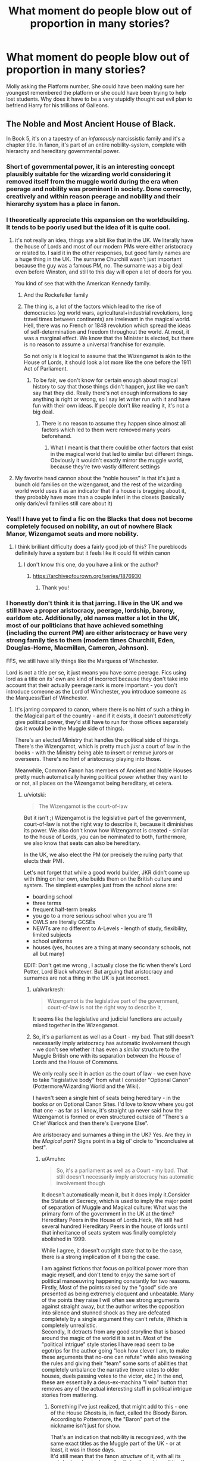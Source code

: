#+TITLE: What moment do people blow out of proportion in many stories?

* What moment do people blow out of proportion in many stories?
:PROPERTIES:
:Author: TheAncientSun
:Score: 339
:DateUnix: 1622182111.0
:DateShort: 2021-May-28
:FlairText: Discussion
:END:
Molly asking the Platform number, She could have been making sure her youngest remembered the platform or she could have been trying to help lost students. Why does it have to be a very stupidly thought out evil plan to befriend Harry for his trillions of Galleons.


** The Noble and Most Ancient House of Black.

In Book 5, it's on a tapestry of an /infamously/ narcissistic family and it's a chapter title. In fanon, it's part of an entire nobility-system, complete with hierarchy and hereditary governmental power.
:PROPERTIES:
:Author: PsiGuy60
:Score: 273
:DateUnix: 1622201575.0
:DateShort: 2021-May-28
:END:

*** Short of governmental power, it is an interesting concept plausibly suitable for the wizarding world considering it removed itself from the muggle world during the era when peerage and nobility was prominent in society. Done correctly, creatively and within reason peerage and nobility and their hierarchy system has a place in fanon.
:PROPERTIES:
:Author: EmperorMittens
:Score: 33
:DateUnix: 1622213231.0
:DateShort: 2021-May-28
:END:


*** I theoretically appreciate this expansion on the worldbuilding. It tends to be poorly used but the idea of it is quite cool.
:PROPERTIES:
:Author: chlorinecrownt
:Score: 122
:DateUnix: 1622206257.0
:DateShort: 2021-May-28
:END:

**** it's not really an idea, things are a bit like that in the UK. We literally have the house of Lords and most of our modern PMs were either aristocracy or related to. I said it in the other responses, but good family names are a huge thing in the UK. The surname Churchill wasn't just important because the guy was a famous PM, no. The surname was a big deal even before Winston, and still to this day will open a lot of doors for you.

You kind of see that with the American Kennedy family.
:PROPERTIES:
:Author: viotski
:Score: 107
:DateUnix: 1622209544.0
:DateShort: 2021-May-28
:END:

***** And the Rockefeller family
:PROPERTIES:
:Author: jljl2902
:Score: 20
:DateUnix: 1622222512.0
:DateShort: 2021-May-28
:END:


***** The thing is, a lot of the factors which lead to the rise of democracies (eg world wars, agricultural+industrial revolutions, long travel times between continents) are irrelevant in the magical world. Hell, there was no French or 1848 revolution which spread the ideas of self-determination and freedom throughout the world. At most, it was a marginal effect. We know that the Minister is elected, but there is no reason to assume a universal franchise for example.

So not only is it logical to assume that the Wizengamot is akin to the House of Lords, it should look a lot more like the one before the 1911 Act of Parliament.
:PROPERTIES:
:Author: Hellstrike
:Score: 6
:DateUnix: 1622244812.0
:DateShort: 2021-May-29
:END:

****** To be fair, we don't know for certain enough about magical history to say that those things didn't happen, just like we can't say that they did. Really there's not enough informations to say anything is right or wrong, so I say let writer run with it and have fun with their own ideas. If people don't like reading it, it's not a big deal.
:PROPERTIES:
:Author: jljl2902
:Score: 1
:DateUnix: 1622337109.0
:DateShort: 2021-May-30
:END:

******* There is no reason to assume they happen since almost all factors which led to them were removed many years beforehand.
:PROPERTIES:
:Author: Hellstrike
:Score: 1
:DateUnix: 1622369479.0
:DateShort: 2021-May-30
:END:

******** What I meant is that there could be other factors that exist in the magical world that led to similar but different things. Obviously it wouldn't exactly mirror the muggle world, because they're two vastly different settings
:PROPERTIES:
:Author: jljl2902
:Score: 1
:DateUnix: 1622384392.0
:DateShort: 2021-May-30
:END:


**** My favorite head cannon about the “noble houses” is that it's just a bunch old families on the wizengamot, and the rest of the wizarding world world uses it as an indicator that if a house is bragging about it, they probably have more than a couple inferi in the closets (basically only dark/evil families still care about it)
:PROPERTIES:
:Author: ICBPeng1
:Score: 33
:DateUnix: 1622209322.0
:DateShort: 2021-May-28
:END:


*** Yes!! I have yet to find a fic on the Blacks that does not become completely focused on nobility, an out of nowhere Black Manor, Wizengamot seats and more nobility.
:PROPERTIES:
:Author: agonyandhope
:Score: 75
:DateUnix: 1622204756.0
:DateShort: 2021-May-28
:END:

**** I think brilliant difficulty does a fairly good job of this? The purebloods definitely have a system but it feels like it could fit within canon
:PROPERTIES:
:Author: Ahsoka27
:Score: 5
:DateUnix: 1622261836.0
:DateShort: 2021-May-29
:END:

***** I don't know this one, do you have a link or the author?
:PROPERTIES:
:Author: agonyandhope
:Score: 2
:DateUnix: 1622290796.0
:DateShort: 2021-May-29
:END:

****** [[https://archiveofourown.org/series/1876930]]
:PROPERTIES:
:Author: Ahsoka27
:Score: 3
:DateUnix: 1622291721.0
:DateShort: 2021-May-29
:END:

******* Thank you!
:PROPERTIES:
:Author: agonyandhope
:Score: 2
:DateUnix: 1622291770.0
:DateShort: 2021-May-29
:END:


*** I honestly don't think it is that jarring. I live in the UK and we still have a proper aristocracy, peerage, lordship, barony, earldom etc. Additionally, old names matter a lot in the UK, most of our politicians that have achieved something (including the current PM) are either aristocracy or have very strong family ties to them (modern times Churchill, Eden, Douglas-Home, Macmillan, Cameron, Johnson).

FFS, we still have silly things like the Marquess of Winchester.

Lord is not a title per se, it just means you have some peerage. Fics using lord as a title on its' own are kind of incorrect because they don't take into account that their actually peerage rank is more important - you don't introduce someone as the Lord of Winchester, you introduce someone as the Marquess/Earl of Winchester.
:PROPERTIES:
:Author: viotski
:Score: 72
:DateUnix: 1622209205.0
:DateShort: 2021-May-28
:END:

**** It's jarring compared to canon, where there is no hint of such a thing in the Magical part of the country - and if it exists, it doesn't /automatically/ give political power, they'd still have to run for those offices separately (as it would be in the Muggle side of things).

There's an elected Ministry that handles the political side of things. There's the Wizengamot, which is pretty much /just/ a court of law in the books - with the Ministry being able to insert or remove jurors or overseers. There's no hint of aristocracy playing into those.

Meanwhile, Common Fanon has members of Ancient and Noble Houses pretty much automatically having political power whether they want to or not, all places on the Wizengamot being hereditary, et cetera.
:PROPERTIES:
:Author: PsiGuy60
:Score: 28
:DateUnix: 1622210043.0
:DateShort: 2021-May-28
:END:

***** u/viotski:
#+begin_quote
  The Wizengamot is the court-of-law
#+end_quote

But it isn't ;) Wizengamot is the legislative part of the government, court-of-law is not the right way to describe it, because it diminishes its power. We also don't know how Wizengamot is created - similar to the house of Lords, you can be nominated to both, furthermore, we also know that seats can also be hereditary.

In the UK, we also elect the PM (or precisely the ruling party that elects their PM).

Let's not forget that while a good world builder, JKR didn't come up with thing on her own, she builds them on the British culture and system. The simplest examples just from the school alone are:

- boarding school
- three terms
- frequent half-term breaks
- you go to a more serious school when you are 11
- OWLS are literally GCSEs
- NEWTs are no different to A-Levels - length of study, flexibility, limited subjects
- school uniforms
- houses (yes, houses are a thing at many secondary schools, not all but many)

EDIT: Don't get me wrong , I actually close the fic when there's Lord Potter, Lord Black whatever. But arguing that aristocracy and surnames are not a thing in the UK is just incorrect.
:PROPERTIES:
:Author: viotski
:Score: 60
:DateUnix: 1622210967.0
:DateShort: 2021-May-28
:END:

****** u/alvarkresh:
#+begin_quote
  Wizengamot is the legislative part of the government, court-of-law is not the right way to describe it,
#+end_quote

It seems like the legislative and judicial functions are actually mixed together in the Wizengamot.
:PROPERTIES:
:Author: alvarkresh
:Score: 14
:DateUnix: 1622214992.0
:DateShort: 2021-May-28
:END:


****** So, it's a parliament as well as a Court - my bad. That still doesn't necessarily imply aristocracy has automatic involvement though - we don't see whether it has even a /similar/ structure to the Muggle British one with its separation between the House of Lords and the House of Commons.

We only really see it in action as the court of law - we even have to take "legislative body" from what I consider "Optional Canon" (Pottermore/Wizarding World and the Wiki).

I haven't seen a single hint of seats being hereditary - in the books /or/ on Optional Canon Sites. I'd love to know where you got that one - as far as I know, it's straight up never said how the Wizengamot is formed or even structured outside of "There's a Chief Warlock and then there's Everyone Else".

Are aristocracy and surnames a thing in the UK? Yes. Are they /in the Magical part/? Signs point in a big ol' circle to "inconclusive at best".
:PROPERTIES:
:Author: PsiGuy60
:Score: 9
:DateUnix: 1622211229.0
:DateShort: 2021-May-28
:END:

******* u/Amuhn:
#+begin_quote
  So, it's a parliament as well as a Court - my bad. That still doesn't necessarily imply aristocracy has automatic involvement though
#+end_quote

It doesn't automatically mean it, but it does imply it.Consider the Statute of Secrecy, which is used to imply the major point of separation of Muggle and Magical culture: What was the primary form of the government in the UK at the time? Hereditary Peers in the House of Lords.Heck, We still had several hundred Hereditary Peers in the house of lords until that inheritance of seats system was finally completely abolished in 1999.

While I agree, it doesn't outright state that to be the case, there is a strong implication of it being the case.

I am against fictions that focus on political power more than magic myself, and don't tend to enjoy the same sort of political manoeuvring happening constantly for two reasons.\\
Firstly, Most of the points raised by the "good" side are presented as being extremely eloquent and unbeatable. Many of the points they raise I will often see strong arguments against straight away, but the author writes the opposition into silence and stunned shock as they are defeated completely by a single argument they can't refute, Which is completely unrealistic.\\
Secondly, It detracts from any good storyline that is based around the magic of the world it is set in. Most of the "political intrigue" style stories I have read seem to be egotrips for the author going "look how clever I am, to make these arguments that no-one can refute" while also tweaking the rules and giving their "team" some sorts of abilities that completely unbalance the narrative (more votes to older houses, duels passing votes to the victor, etc.) In the end, these are essentially a deus-ex-machina "I win" button that removes any of the actual interesting stuff in political intrigue stories from mattering.
:PROPERTIES:
:Author: Amuhn
:Score: 3
:DateUnix: 1622239504.0
:DateShort: 2021-May-29
:END:

******** Something I've just realized, that might add to this - one of the House Ghosts is, in fact, called the Bloody Baron. According to Pottermore, the "Baron" part of the nickname isn't just for show.

That's an indication that nobility is recognized, with the same exact titles as the Muggle part of the UK - or at least, it was in those days.\\
It'd still mean that the fanon /structure/ of it, with all its weird rules about when a family is allowed to call itself "Ancient", "Most Ancient" and/or "Noble" and how many votes they get because of it, is mostly because of the one tapestry.
:PROPERTIES:
:Author: PsiGuy60
:Score: 1
:DateUnix: 1622272016.0
:DateShort: 2021-May-29
:END:


******* Rowling's world building is shit. It's so full of holes I don't know why you're getting bent out of shape about people filling them in with plausible stuff based on how the UK works.
:PROPERTIES:
:Author: PraetorXyn
:Score: -4
:DateUnix: 1622233584.0
:DateShort: 2021-May-29
:END:

******** I'm not getting bent out of shape at all - don't conflate "having an interesting discussion" with "getting upset".

The /starting point of the discussion/ was "which things from canon got completely blown up".\\
I'm being entirely factual when I say the entire fanon structure of Wizarding Nobility was based on a chapter title and a line on a tapestry that's most likely a self-given title (thus, about as indicative as if someone named himself "Lord of the Bathtub"), and that the books give little to no further indication of Magical Britain having nobility in the first place, let alone in that structure.

I'll even agree that magical nobility, as parallel to Muggle Britain's peerage, /could/ be a good addition to the worldbuilding in theory, at that (in practice it tends to go hand-in-hand with a lot of tropes I dislike). But, the structure it's most commonly given by fanon? One tapestry.
:PROPERTIES:
:Author: PsiGuy60
:Score: 4
:DateUnix: 1622236556.0
:DateShort: 2021-May-29
:END:


***** You know what's really stupid? (Extended) canon assumes that America united when the Statute of Secrecy was enacted, following the British model of magical governance. If you look at a map of 1700 America, most of it is Spanish and French (with very little in regards to actual governance for the most part). Prior to about 1760, there was no "American" identity and even then it was one based on the British colonies. So why would some random natives on the West coast join a magical US 60ish years before there was even the idea of an American nation (and the continent-wide idea of manifest destiny came even later)?

And magic not only makes it easy to put down a colonial revolt (you have almost instantaneous transport so you can bring your entire force to bear without leaving your lands open for a few years and losing a thrid during transport). It makes it very easy to keep colonies connected to the main country so they do not develop their own identity.

So imagine the sheer hilarity of a patriotic Muggleborn from Texas being told that he is a subject of the magical King of Spain.
:PROPERTIES:
:Author: Hellstrike
:Score: 5
:DateUnix: 1622245277.0
:DateShort: 2021-May-29
:END:


**** honestly outside of the royals no once really cares ( I say that not to offend) about dukes and stuff like that. I also live in the UK and I treat everyone I don't know with the same respect not gonna bow down cuz your family's old like all families are old you're not really that special your just lucky, wouldn't want to be you though.
:PROPERTIES:
:Author: Yunwha
:Score: 1
:DateUnix: 1622240611.0
:DateShort: 2021-May-29
:END:


*** God yes. I don't mind the odd fic that does the wizarding peerage thing well (A Marauders Plan) but most turn it into a shitty Victorian thing where every pure blood is a lord and blah blah vaults and vaults of galleons blah blah poorly done political intrigue blah blah untouchable house privileges blah blah....
:PROPERTIES:
:Author: msacook
:Score: 17
:DateUnix: 1622206368.0
:DateShort: 2021-May-28
:END:

**** Based on your spelling and the words you use, I think it is safe to say you are not British.

In the UK lords, aristocracy and certain surnames REALLY are a thing. Most of our politicians with power come from the aristocracy or have very close, direct ties to them. For example, Boris Johnsson is not some nobody:

- descendant of King George II on his father's side

- maternal grandfather was a European Commission for Human Rights, and was also *knighted*

- great grandfather was a Turkish Minister of the Interior

- Eton educated, despite not having good grades he also went on to Oxford

Additionally, his family has very well connected to Oxford and Oxford University. Similarly, Cameron also had a strong connection to aristocracy (has family connections to the royal family).

I moved to the Uk almost a decade ago, believe me, British politics is very much about surnames and aristocracy. Names matter a lot here. (EDIT) Therefore such a family as Black with strong connections to all other old families that produced ministers etc. would be regarded as powerful and well-respected, with a lot of influence.
:PROPERTIES:
:Author: viotski
:Score: 70
:DateUnix: 1622207540.0
:DateShort: 2021-May-28
:END:

***** Correct me if I'm wrong, but when the Wizarding World separated from the Muggle one, the Lords would have had even more power than they do right now.
:PROPERTIES:
:Author: Miqdad_Suleman
:Score: 7
:DateUnix: 1622235402.0
:DateShort: 2021-May-29
:END:


*** As a world-building idea for fanfiction, there is definitely merit to the whole ancient houses and Lords and Heirs stuff. But you are correct, I do not know if it was ever explain, but in my head, it was just one of the Black family ancestors gave buckets of money to the ministry or to the minister himself and they made the title to kiss their asses.
:PROPERTIES:
:Author: Von_Clausewitzer
:Score: 3
:DateUnix: 1622229395.0
:DateShort: 2021-May-28
:END:


*** It's my headcanon that pureblood families were actually considered as some kind of nobility before the First Wizarding War and that at some point, the House of Black was basically seen as royalty for being the oldest pureblood bloodline. But it slowly died out after the War because of the Death Eaters, and murders, and all these messed up things. It would be coherent, especially seeing how they live in the past, and a lot of things still advantage purebloods and discriminates muggleborns. Also since it's the UK, were lordships, and titles are still a thing.
:PROPERTIES:
:Author: pearloftheocean
:Score: 3
:DateUnix: 1622238654.0
:DateShort: 2021-May-29
:END:

**** they might be a thing but do /you/ actually care about them
:PROPERTIES:
:Author: Yunwha
:Score: -1
:DateUnix: 1622241593.0
:DateShort: 2021-May-29
:END:

***** It's just a headcanon
:PROPERTIES:
:Author: pearloftheocean
:Score: 2
:DateUnix: 1622241616.0
:DateShort: 2021-May-29
:END:

****** Im talking about the lordships in the UK stuff I don't really mind head canon unless it's dumb or weird. What I was saying was do you care about royalty and such and more on that Is it that no one outside of Slytherin cares about blood like if you were a wizard i highly doubt you'd give af about the Blacks (sounds awful out on context)
:PROPERTIES:
:Author: Yunwha
:Score: 1
:DateUnix: 1622244717.0
:DateShort: 2021-May-29
:END:

******* That's the point of my headcanon.

Before the first wizarding war, the Black, and pureblood families in general had a lot of social power and influence.

Blood Status is still common in the wizarding society during The Golden Trio Era.

I imagine pureblood nobility would just be considered a normal thing back then. Just like British Royalty is to this day. They would have no (direct) political power, just social influence and a shit ton of money.
:PROPERTIES:
:Author: pearloftheocean
:Score: 1
:DateUnix: 1622245066.0
:DateShort: 2021-May-29
:END:

******** You say it's common but I can't really remember an instance where it's super prevalent,
:PROPERTIES:
:Author: Yunwha
:Score: 1
:DateUnix: 1622245376.0
:DateShort: 2021-May-29
:END:

********* I mean in my headcanon---

I'm not sure what you're talking about, the nobility of purebloods families or??
:PROPERTIES:
:Author: pearloftheocean
:Score: 1
:DateUnix: 1622245811.0
:DateShort: 2021-May-29
:END:


********* Nevermind, you mean the Blood Status.

Well, even without the blood supremacy thing, someone's blood status is still important. Asking someone about their blood status is normal.

Because it influences the way a wizard lives, their rights, etc
:PROPERTIES:
:Author: pearloftheocean
:Score: 1
:DateUnix: 1622246273.0
:DateShort: 2021-May-29
:END:


*** Ugh, I hate that. It's mostly people really wanting Harry to be some god-tier super power wizard with a fancy bloodline to boot.
:PROPERTIES:
:Author: Verona_Swift
:Score: 1
:DateUnix: 1622212341.0
:DateShort: 2021-May-28
:END:


** Not a specific moment, per se.

I know the Dursleys were horrible to Harry, there's no question. Still, stories that have Vernon breaking bones, taking strips off Harry's back with a belt and so on are an instant drop, these days.

Mostly because they usually do one of two things; either Harry is completely fine, and the story fully ignores what happened. Or it's 300k words of angst with practically no happiness, or a couple of paragraphs where Harry has a good time, followed by five chapters of him wallowing in self loathing, because he feels like he's unworthy of whatever good thing happened.
:PROPERTIES:
:Author: IceReddit87
:Score: 112
:DateUnix: 1622198214.0
:DateShort: 2021-May-28
:END:

*** Yeah, there's basically no way to handle /that much abuse/ well in a story. Either you end up glossing over it too much and it destroys any chance of suspending disbelief, or the story goes straight down the "Too Bleak; Stopped Caring" route.
:PROPERTIES:
:Author: PsiGuy60
:Score: 60
:DateUnix: 1622203453.0
:DateShort: 2021-May-28
:END:


*** Some of the Dursley abuse end up like a snuff film.
:PROPERTIES:
:Author: TheAncientSun
:Score: 38
:DateUnix: 1622198870.0
:DateShort: 2021-May-28
:END:

**** It becomes more tragic than sympathetic.
:PROPERTIES:
:Author: Yunwha
:Score: 3
:DateUnix: 1622241668.0
:DateShort: 2021-May-29
:END:

***** It becomes comedic at some point. Too much to be taken seriously, so it starts being exaggerated black humour instead.
:PROPERTIES:
:Author: Hellstrike
:Score: 6
:DateUnix: 1622245488.0
:DateShort: 2021-May-29
:END:


** Or she could have been a harried mother trying to get her many children off to boarding school, including Ginny for the first time.

I mean, has anyone ever attempted something like that? That's a “wait, which way is the post office?” kind of situation. A “which child are you?” kind of situation (a joke that was actually made in the scene!) A “sorry, dear, I've forgotten how zips work, you'll have to wear a pullover” kind of situation.

Edit: actually Ginny wasn't going that year, was she? Molly was pretty much having to stand on her to keep her from sneaking onto the train. Added stress.
:PROPERTIES:
:Author: diagnosedwolf
:Score: 180
:DateUnix: 1622182812.0
:DateShort: 2021-May-28
:END:

*** god with seven kids even just remembering their names would be a hassle.

Any situation with 3+ kids gets harried fast, and thats without two of them being fred and george.

Red Headed Step Child does this so well though
:PROPERTIES:
:Author: GimerStick
:Score: 37
:DateUnix: 1622217520.0
:DateShort: 2021-May-28
:END:

**** I only have one kid and I sometimes call him by my sister's name.
:PROPERTIES:
:Author: TJ_Rowe
:Score: 10
:DateUnix: 1622229404.0
:DateShort: 2021-May-28
:END:


**** The Weasley's were so harried that they got Harry'd.
:PROPERTIES:
:Author: CorsoTheWolf
:Score: 6
:DateUnix: 1622249464.0
:DateShort: 2021-May-29
:END:


**** u/CryptidGrimnoir:
#+begin_quote
  Red Headed Step Child does this so well though
#+end_quote

Ah, a classic among classics.
:PROPERTIES:
:Author: CryptidGrimnoir
:Score: 5
:DateUnix: 1622241714.0
:DateShort: 2021-May-29
:END:


*** Ah yes another good point I forgot mothers could sometimes be tired.
:PROPERTIES:
:Author: TheAncientSun
:Score: 72
:DateUnix: 1622182907.0
:DateShort: 2021-May-28
:END:

**** I haven't had a straight eight hour sleep at home since 2011. I forget my own age all the time. I have forgotten my phone number, and I have had the same one since 2001.

One time when my kids were toddlers I stayed the night at a mate's place. He told me firmly he would NOT be waking me up in the morning. In fact he did, but only because he wasn't sure what time I had to leave and I had at that point been asleep for 13 hours. Sleep deprivation is wild.
:PROPERTIES:
:Author: mstakenusername
:Score: 80
:DateUnix: 1622197815.0
:DateShort: 2021-May-28
:END:

***** Can confirm. My kid didn't sleep well until past her third birthday. After a couple weeks, you don't get any more tired, you just become less of a person.
:PROPERTIES:
:Author: elrathj
:Score: 26
:DateUnix: 1622211867.0
:DateShort: 2021-May-28
:END:

****** God, I hope that once she /did/ drop Ginny off for the train the next year, she went home and /slept and slept and slept/ for at least three months!
:PROPERTIES:
:Author: mstakenusername
:Score: 31
:DateUnix: 1622213014.0
:DateShort: 2021-May-28
:END:

******* She would have if her car hadn't been stolen by her own fucking son and got her husband in hot water at work.
:PROPERTIES:
:Author: elrathj
:Score: 26
:DateUnix: 1622220112.0
:DateShort: 2021-May-28
:END:

******** Oh yeah! I forgot that was that year, poor Molly, no wonder she was cross enough to send a howler!
:PROPERTIES:
:Author: mstakenusername
:Score: 13
:DateUnix: 1622242344.0
:DateShort: 2021-May-29
:END:

********* "Lucky you, " replied Ginny coolly.
:PROPERTIES:
:Author: elrathj
:Score: 11
:DateUnix: 1622244117.0
:DateShort: 2021-May-29
:END:

********** Particularly because by that stage she would have had enough evidence that Harry wasn't raised right. Not that he was rude, but his mannerisms and actions while staying at the Burrow would show that he grew up not relying on adults to help him with a problem, so /him/ not thinking of an alternate solution that included adult help (like waiting five fucking minutes) makes sense. Her own son, however, is a fucking tool. I'd be bloody furious.
:PROPERTIES:
:Author: mstakenusername
:Score: 10
:DateUnix: 1622245206.0
:DateShort: 2021-May-29
:END:


***** I agree with this so hard.
:PROPERTIES:
:Author: captainofthelosers19
:Score: 9
:DateUnix: 1622212012.0
:DateShort: 2021-May-28
:END:

****** Actually just remembered I once genuinely forgot the word for "train" due to sleep deprivation and told my husband that because I was too tired to drive to meet him the baby and I would take the "thing...big thing...chooka chooka." Only forgetting the platform number seems mild in comparison!
:PROPERTIES:
:Author: mstakenusername
:Score: 26
:DateUnix: 1622213176.0
:DateShort: 2021-May-28
:END:

******* This. I spent 5 minutes trying to remember my kids name. Glad I'm not insane
:PROPERTIES:
:Author: captainofthelosers19
:Score: 12
:DateUnix: 1622214871.0
:DateShort: 2021-May-28
:END:


** Hermione's name was called. Trembling, she left the chamber with Anthony Goldstein, Gregory Goyle and /Daphne Greengrass/. Students who had already been tested did not return afterwards, so Harry and Ron had no idea how Hermione had done.
:PROPERTIES:
:Author: CGPHadley
:Score: 171
:DateUnix: 1622187383.0
:DateShort: 2021-May-28
:END:

*** Even that is nothing compared to Tracey Davis, who doesn't even get /named/ in the books (you have to pull her /name/ from extended-canon) but still manages to get a fleshed-out fanon personality as Daphne's friend.
:PROPERTIES:
:Author: PsiGuy60
:Score: 92
:DateUnix: 1622202216.0
:DateShort: 2021-May-28
:END:


*** It's mad how a character mentioned once has become a huge character in fanfiction.
:PROPERTIES:
:Author: GreenGoblin121
:Score: 106
:DateUnix: 1622196135.0
:DateShort: 2021-May-28
:END:

**** The name kinda appeared in Rowling's list of "who should be called in Book 1".
:PROPERTIES:
:Author: RowanSkie
:Score: 57
:DateUnix: 1622196977.0
:DateShort: 2021-May-28
:END:

***** Names are hard. I remember mining that list for names the last time I planned a fic.
:PROPERTIES:
:Author: TJ_Rowe
:Score: 37
:DateUnix: 1622198921.0
:DateShort: 2021-May-28
:END:


**** I don't think it's mad.

Daphe is a good OC, you can do whatever you want with her. Basically a self-insert or a few tropes without suffering the unpopularity of having an OC
:PROPERTIES:
:Author: viotski
:Score: 61
:DateUnix: 1622207644.0
:DateShort: 2021-May-28
:END:

***** True,I'm not bashing on the idea of using Daphne, I actually quite enjoy a few fics with her in them, my point was that it's quite impressive how far people ho on simple info for fanfiction. Such as people making Harry a netamoroh based on his hair regrowing as a child.
:PROPERTIES:
:Author: GreenGoblin121
:Score: 31
:DateUnix: 1622209838.0
:DateShort: 2021-May-28
:END:

****** Uh, do you mean metamorphagus?
:PROPERTIES:
:Author: Miqdad_Suleman
:Score: 9
:DateUnix: 1622235490.0
:DateShort: 2021-May-29
:END:

******* Jeez, just noticed how bad I misspelled that, I had meant to just put down metamorph, but yeah I did mean metamorphamagus.

Typing on a phone is hard as hell.
:PROPERTIES:
:Author: GreenGoblin121
:Score: 6
:DateUnix: 1622237183.0
:DateShort: 2021-May-29
:END:


***** And yet, poor Sally Ann gets neglected!
:PROPERTIES:
:Author: DinoAnkylosaurus
:Score: 24
:DateUnix: 1622215032.0
:DateShort: 2021-May-28
:END:


**** original character without being o.c
:PROPERTIES:
:Author: JonasS1999
:Score: 26
:DateUnix: 1622201690.0
:DateShort: 2021-May-28
:END:


*** Is that really the only time she was mentioned? That is so crazy
:PROPERTIES:
:Author: heavy__rain
:Score: 42
:DateUnix: 1622198125.0
:DateShort: 2021-May-28
:END:

**** That's her only in-book on-page name mention. It's implied that she is present in every core class shared with Slytherin, but she's not ever mentioned by name.
:PROPERTIES:
:Author: ProblyAThrowawayAcct
:Score: 27
:DateUnix: 1622210975.0
:DateShort: 2021-May-28
:END:


*** no u
:PROPERTIES:
:Author: Sescquatch
:Score: 9
:DateUnix: 1622199952.0
:DateShort: 2021-May-28
:END:


** Ron preferring not to sorted into Slytherin makes him some psychotic "SlImY sNaKeS" bigot
:PROPERTIES:
:Author: Bleepbloopbotz2
:Score: 63
:DateUnix: 1622219991.0
:DateShort: 2021-May-28
:END:

*** And in the later books, Harry is more prejudiced against Slytherin (or at least Malfoy's gang) than Ron.
:PROPERTIES:
:Author: TheWhiteSquirrel
:Score: 38
:DateUnix: 1622223566.0
:DateShort: 2021-May-28
:END:


*** Ron bashers: "La la la, I can't hear you!"
:PROPERTIES:
:Author: YOB1997
:Score: 9
:DateUnix: 1622243421.0
:DateShort: 2021-May-29
:END:


** The platform thing is ridiculous. How often do parents/teachers/whoever pretend they don't know something so they can ask the child, to keep them engaged and feeling involved? It's a very very common thing to do.

Molly's not being a pawn for Dumbledore, she's being a good parent.
:PROPERTIES:
:Author: ObserveFlyingToast
:Score: 158
:DateUnix: 1622187082.0
:DateShort: 2021-May-28
:END:

*** That's because most fanfic writers have no children nor are responsible for them.

I myself don't have children either, but you wouldn't believe what stupid questions I ask my students to keep them entertained if we are on a school trip. Asking for a plattform you already have used your whole live is one of the saner questions.
:PROPERTIES:
:Author: Serena_Sers
:Score: 70
:DateUnix: 1622203077.0
:DateShort: 2021-May-28
:END:


*** This. Yes.
:PROPERTIES:
:Author: FireflyArc
:Score: 3
:DateUnix: 1622229590.0
:DateShort: 2021-May-28
:END:


*** It is still a little odd to be talking about it openly when you are supposed to keep it a secret.

Granted, if you heard some random people talking about weird station numbers, you wouldn't assume magic, but it still sets a bad example to children.
:PROPERTIES:
:Author: Hellstrike
:Score: 1
:DateUnix: 1622245409.0
:DateShort: 2021-May-29
:END:


** Ron being dumb and lazy fuck cause he didn't study all the time. And Harry apparently being super smart but held back only because Ron makes him slack off just cause he was good at DAGA
:PROPERTIES:
:Author: Major-Body9070
:Score: 17
:DateUnix: 1622255592.0
:DateShort: 2021-May-29
:END:


** +1. If you want a conspiracy why not have Dumbledore ask to Molly go to the shack and give Harry his Hogwarts' letter. He wouldn't know if it's supposed to be a teacher and you expect a deprived child to respond positively to some mothering.

Another moment which always seems to turn up on lists of 'when Harry was betrayed' is McGonagall's advice to keep his head down in OotP. It's sensible advice! Harry challenges Umbridge in a situation where she has all the power and comes off worst. I can understand why he does it after witnessing Cedric's death but objectively it wasn't smart. I assume getting rid of Umbridge isn't as simple as calling Aurors after she makes Harry use the Blood Quill, otherwise Umbridge would be too stupid to make a satisfying antagonist.
:PROPERTIES:
:Author: davidwelch158
:Score: 130
:DateUnix: 1622184948.0
:DateShort: 2021-May-28
:END:

*** And this conversation is /before/ the Blood Quill is revealed and what's more, McGonagall doesn't know what Umbridge is planning.

As awful as she is, Umbridge's giving Harry detention--at least for the first time--is hard to argue with from an outsider's perspective.
:PROPERTIES:
:Author: CryptidGrimnoir
:Score: 67
:DateUnix: 1622197216.0
:DateShort: 2021-May-28
:END:

**** it could be argued that the professors should be able to detect the fact she is dishing out physical punishment
:PROPERTIES:
:Author: JonasS1999
:Score: 14
:DateUnix: 1622201771.0
:DateShort: 2021-May-28
:END:

***** It could be argued if they didn't have an insane amount of work. It's crazy: one teacher for every subject in a school with 7 years and 4 houses? I wouldn't be surprised if Sally-Ann Perks got lost somewhere and nobody ever realised it.
:PROPERTIES:
:Author: Serena_Sers
:Score: 58
:DateUnix: 1622203558.0
:DateShort: 2021-May-28
:END:

****** Not to mention if you look at the extra stuff that McGonagall has to do on top of teaching transfiguration. Yeah theres 3 other teachers that are head of house on top of their teaching duties but shes also deputy headmistress.

Umbridge might've tried to strong arm her way into being head teacher but lets be honest, apart from Filtch I can imagine most of the teachers would end up deferring to her in Dumbledores absences.

Yeah McGonagall dropped the ball a few times but I'd argue shes probably overworked picking up Dumbledores slack considering HIS extra duties (Supreme Mugwump, Chief Warlock and heading the resistance against Voldemort)
:PROPERTIES:
:Author: HeckingDramatic
:Score: 12
:DateUnix: 1622231852.0
:DateShort: 2021-May-29
:END:


****** Especially with vanishing cabinets and secret rooms popping up every time you turn around. At some point you'd just give up, surely.
:PROPERTIES:
:Author: mstakenusername
:Score: 25
:DateUnix: 1622214102.0
:DateShort: 2021-May-28
:END:


*** I think people (particularly younger readers) rebel mentally against McGonagall's advice because it is very difficult to learn that sometimes discretion is the better part of valour, it is better to lose the battle if it wins you the war etc. It is not how Harry works, not how Gryffindor works, and not how most teenagers work.

She's right, though.
:PROPERTIES:
:Author: mstakenusername
:Score: 60
:DateUnix: 1622198606.0
:DateShort: 2021-May-28
:END:

**** This is a good point and frankly, Rowling dropped the ball not weaving this into the story considering that McGonagall is the head of Gryffindor. Her teaching an archetypal Gryffindor that rushing in isn't always the best option would be very poignant, especially if she explains it in the context of her own past and her making the same mistake.
:PROPERTIES:
:Author: bgottfried91
:Score: 41
:DateUnix: 1622210774.0
:DateShort: 2021-May-28
:END:

***** I always thought that was the point (or Rowling's point), that as Head of Gryffindor, McGonagall knows her kids and is responsible for guiding them away from the easy to fall in pitfalls (such as this would be for a Gryffindor.)

I figured that was why McGonagall was so snappy- it is frustrating for her because usually she can do it over months or over the last few years (the younger kids are growing their bravery and sense of chivalry, the mid-late teens are learning how and when to apply them) and this time this stupid and infuriating but dangerous woman means she has not months but minutes to get it bloody well through bloody Potter's bloody thick skull and she /knows/ that it is almost futile to shove this lesson in so quickly without a real world experience of consequences to tie it to /but/ the consequences of her /not/ succeeding in teaching it are so much bigger than just her and Harry and house points.

Basically, usually she would be using relatively safe, school based exploits (e.g. Catching students out in the grounds with an illegal dragon, breaking up fights or duels) to mentor her Gryffindor kids so they avoid making the same mistakes in adult life when the stakes are higher than losing house points- but this time she has to teach it when the stakes have suddenly become astronomical, to a kid who she loves but realises is not brilliant at impulse control in the face of injustice.

HOWEVER one lovely thing i am learning from this subreddit is my reading of the subtext is not universal and things I found "obvious" are not necessarily there for everyone, and are not necessarily correct! So if you didn't see it that way off the bat I could be dead wrong.
:PROPERTIES:
:Author: mstakenusername
:Score: 29
:DateUnix: 1622212650.0
:DateShort: 2021-May-28
:END:


*** u/alvarkresh:
#+begin_quote
  McGonagall's advice to keep his head down in OotP
#+end_quote

In the context of that section I got the vibe McG wasn't really listening to Harry either, probably for any number of reasons - Umbridge not being the most reasonable person to deal with being one of them.
:PROPERTIES:
:Author: alvarkresh
:Score: 10
:DateUnix: 1622215448.0
:DateShort: 2021-May-28
:END:


** I personally like the headcanon that when Bill or Charlie were going to Hogwarts for the first time, Molly realised that every year there are some lost kids that have no idea how to get to the Platform. And since then shed started going to Kings Cross talking loudly about “muggles” and “Hogwarts” on 1st September so that lost kids would know that they're wizards and can ask them for help.
:PROPERTIES:
:Author: Always-bi-myself
:Score: 123
:DateUnix: 1622193431.0
:DateShort: 2021-May-28
:END:

*** See, I think that's just as blown out of proportion, just on the benevolent side instead. She's the mom of a large, loud family and was overheard having a brain fart to advance the plot.
:PROPERTIES:
:Author: heff17
:Score: 13
:DateUnix: 1622221232.0
:DateShort: 2021-May-28
:END:


*** I love that idea! Of course that'd be breaking the statute of secrecy left, right and center, but still...
:PROPERTIES:
:Author: Just_a_Lurker2
:Score: 50
:DateUnix: 1622196605.0
:DateShort: 2021-May-28
:END:

**** I mean, the "people running full tilt into a wall, in the middle of a train station, and disappearing" part of the whole thing would already be a major breach - and given that's an official entrance...

My theory is there's some kind of spell in place that just makes Muggles ignore all the obvious signs of magic there. As long as you do it within the area of that spell, you could scream your lungs out about all things magic and only wizards would give a damn.
:PROPERTIES:
:Author: PsiGuy60
:Score: 19
:DateUnix: 1622218066.0
:DateShort: 2021-May-28
:END:

***** I always thought that the wall was obscured so that until you already know where it is and what it hides, you don't see what happens exactly. That explains the people conveniently obscuring the people's passage when Harry first watched, until Mrs. Weasley told him
:PROPERTIES:
:Author: Just_a_Lurker2
:Score: 5
:DateUnix: 1622233247.0
:DateShort: 2021-May-29
:END:


**** Well if someone asked, Molly could pretend it was just an accident, right? And after all, the Ministry is the one having the Platform in the middle of a muggle train station- :D
:PROPERTIES:
:Author: Always-bi-myself
:Score: 54
:DateUnix: 1622196796.0
:DateShort: 2021-May-28
:END:

***** True, that, yeah
:PROPERTIES:
:Author: Just_a_Lurker2
:Score: 8
:DateUnix: 1622196948.0
:DateShort: 2021-May-28
:END:


**** Even if muggles are prevented from noticing anything overtly magical, they would have to notice the hundred or so kids who come through the station that day with /pet owls./ I think they're doing the bare minimum of maintaining secrecy already.
:PROPERTIES:
:Author: TheWhiteSquirrel
:Score: 7
:DateUnix: 1622221595.0
:DateShort: 2021-May-28
:END:

***** Good point, though that can be explained as a club for exotic pets or something
:PROPERTIES:
:Author: Just_a_Lurker2
:Score: 5
:DateUnix: 1622233271.0
:DateShort: 2021-May-29
:END:


**** I bet the Obliviators all work hard on any day students go to or from Hogwarts, far too many wizards in one very public place to not have a few slip ups.
:PROPERTIES:
:Author: Electric999999
:Score: 11
:DateUnix: 1622215592.0
:DateShort: 2021-May-28
:END:


**** I mean, if I heard someone randomly talking loud about Muggles in a train station, I wouldn't give two shits because I have my own train to catch. Most people there aren't worrying about some weird lady talking about some made up word.
:PROPERTIES:
:Author: Verona_Swift
:Score: 1
:DateUnix: 1622212720.0
:DateShort: 2021-May-28
:END:


*** Oh I love this headcanon! Do you know any fic where it's used? (Like we see her helping muggleborns years before Harry's year)
:PROPERTIES:
:Author: Solenn_lumos
:Score: 11
:DateUnix: 1622207561.0
:DateShort: 2021-May-28
:END:

**** There was a tumblr post viral headcanon showing her pov, where she sees harry, decides 'new son' and repeatedly asks the platform number while all the brothers except Percy get it, and they all walk back and forth yelling it multiple times until harry looks up. She then asks the twins to board the same time as he does and asks ron to sit in his compartment.
:PROPERTIES:
:Author: selwyntarth
:Score: 20
:DateUnix: 1622209828.0
:DateShort: 2021-May-28
:END:


**** No, unfortunately not, but if someone happens to find one, please lmk
:PROPERTIES:
:Author: Always-bi-myself
:Score: 3
:DateUnix: 1622216611.0
:DateShort: 2021-May-28
:END:


*** This can even be expanded by saying she's much more environmentally aware then we realize, and specifically looks for kids without adults, with owls or similarly "wizardly" paraphernalia, or who at least are somewhere around the platform entrance and look royally confused before saying anything of the sort so that those overhearing are more likely to include someone who needs help. Could've happened without being mentioned during later Platform runs, to boot.

This would mean she saw a small black-haired kid with an owl and trunk out of the corner of her eye /before/ speaking up, hoping that if he was a student he'd hear and follow, but if he was a random muggle, he'd have no clue what was being said and ignore her, which muggles probably do all the time when they don't know anything and only hear out of context weird words or phrases like "muggle," "Hogwarts," and "Platform 9 3/4," the latter of which is probably assumed to be a kid joking around when they don't know the reality.

Course, this recurring on an annual basis might increase the odds of someone realizing something's up, but still.
:PROPERTIES:
:Author: Avigorus
:Score: 9
:DateUnix: 1622229283.0
:DateShort: 2021-May-28
:END:


** "Hermione was /the brightest witch of her age/ Lupin had ever met."

The brightest witch *of her age*, that is, *age 13*, that he'd come across. Out of all the 13 year olds he'd ever known, which is probably less than 100 people.

Not the brightest witch *of the era they lived within*.
:PROPERTIES:
:Author: 360Saturn
:Score: 73
:DateUnix: 1622207786.0
:DateShort: 2021-May-28
:END:

*** She's still fairly exemplary.
:PROPERTIES:
:Author: selwyntarth
:Score: 14
:DateUnix: 1622208521.0
:DateShort: 2021-May-28
:END:

**** She's maybe the brightest of her own generation, but Lupin went to school with at least 3 people smarter than her (Snape, James and Sirius).

Hermione is good at studying, memorises textbooks and learns fast.\\
Those other 3 were inventing new magic.
:PROPERTIES:
:Author: Electric999999
:Score: 40
:DateUnix: 1622216552.0
:DateShort: 2021-May-28
:END:

***** Hermione strikes me as someone who is bright, but wouldn't push the boundaries of what magic can do. With how she reacts to the Princes textbook as an example of this.

She's smart but I don't think she'd have the mental flexibility to make real advances like others would. But if you needed some rare recipe followed to the letter she could absolutely do that.
:PROPERTIES:
:Author: Haymegle
:Score: 32
:DateUnix: 1622222066.0
:DateShort: 2021-May-28
:END:

****** Yes and no. I feel like Hermione is constantly trying to navigate the bounds of what's acceptable without ever really knowing where to start.

As someone who follows rules naturally and also who is out of her element in the wizarding world, I think she's unlikely to /let herself/ think out of the box in case that's 1) dangerous or 2) social faux pas.

There's also multiple cautionary tales in their education of people who experimented with magic and got burnt, as well as her own polyjuice cat adventure and what happened to Luna's mother to ward her off.

I just say this because we know that Hermione is also inquisitive and dogged to find things out/solve unknowns (Rita Skeeter, Buckbeak, Flamel) and so to my reading then there must be a reason why she doesn't apply that energy to everything.
:PROPERTIES:
:Author: 360Saturn
:Score: 14
:DateUnix: 1622235738.0
:DateShort: 2021-May-29
:END:


****** In the social spectrum she's absolutely got the best praxis.
:PROPERTIES:
:Author: selwyntarth
:Score: 3
:DateUnix: 1622230713.0
:DateShort: 2021-May-29
:END:


***** Being an animagus is an arduous and possibly useless process. The map might be on par with the twins inventions. Hermione leans towards theory. It's not lesser. We don't know anyone else with a 112%. Only dawlish beat her OWL score that we know of. Hermione probably has scholarship that would put them all to shame. Snape and the marauders may have been Lousy at History of magic, astronomy for all we know
:PROPERTIES:
:Author: selwyntarth
:Score: 6
:DateUnix: 1622230611.0
:DateShort: 2021-May-29
:END:

****** I wouldn't be surprised if they were worse at history, because that's definitely where Hermione's endless memorisation would work well.

But one of a kind magical artefacts are far more impressive than any test score.
:PROPERTIES:
:Author: Electric999999
:Score: 13
:DateUnix: 1622230774.0
:DateShort: 2021-May-29
:END:

******* They're not test scores. They're knowledge. Her understanding of social dynamics, anthropology, and such will give her a major edge in bureaucracy, politics, etc. It's like comparing scientists and administrators. Her coins were pretty much the two way mirror anyway but improved.
:PROPERTIES:
:Author: selwyntarth
:Score: 2
:DateUnix: 1622230964.0
:DateShort: 2021-May-29
:END:

******** I really wouldn't call coins that can send short text messages better than real time visual and audio communication
:PROPERTIES:
:Author: Electric999999
:Score: 10
:DateUnix: 1622232059.0
:DateShort: 2021-May-29
:END:

********* Did they make the mirrors? I don't think it explicitly says they did. I assumed they just bought them.
:PROPERTIES:
:Author: stolethemorning
:Score: 1
:DateUnix: 1622253153.0
:DateShort: 2021-May-29
:END:


****** u/schrodinger978:
#+begin_quote
  Only dawlish beat her OWL score that we know of.
#+end_quote

And dawlish was a pathetic auror. Even Augusta was able to outduel him. So I don't think having high test scores is that high of an achievement
:PROPERTIES:
:Author: schrodinger978
:Score: 3
:DateUnix: 1622266941.0
:DateShort: 2021-May-29
:END:

******* Dawlish was beaten by dumbledore twice, and a super human once. We don't know how diggle got the jump on him, and he was confunded when dirk and augusta overpowered him. And duelling isn't the only worthy thing to do, it's closer to violence than it is to magical ability.
:PROPERTIES:
:Author: selwyntarth
:Score: 2
:DateUnix: 1622285593.0
:DateShort: 2021-May-29
:END:

******** u/schrodinger978:
#+begin_quote
  And duelling isn't the only worthy thing to do
#+end_quote

He is an Auror, his job is to capture Dark wizards, but the guy has never been shown to win a duel, even against Diggle, who McGonagall calls as having not much sense. Also the narrative portrays him as kinda pathetic

#+begin_quote
  it's closer to violence than it is to magical ability. Having higher magical ability, means your dueling skills are also better. Dumbledore and Voldemort, most skilled wizards in the series have the best dueling scenes in the series.
#+end_quote
:PROPERTIES:
:Author: schrodinger978
:Score: 3
:DateUnix: 1622290431.0
:DateShort: 2021-May-29
:END:


***** We don't know, but I'd be willing to bet Hermione had higher marks than James and Sirius. She's pretty high up there in intelligence. It's just that canon!Hermione is all about books and isn't actually all that creative.
:PROPERTIES:
:Author: TheWhiteSquirrel
:Score: -4
:DateUnix: 1622223274.0
:DateShort: 2021-May-28
:END:

****** What about her applications of the impervius charm, the protean charm, trying to save yaxleys office, etc?
:PROPERTIES:
:Author: selwyntarth
:Score: 2
:DateUnix: 1622230672.0
:DateShort: 2021-May-29
:END:

******* She certainly knows how to apply her knowledge, including in novel situations, but how many spells does she invent (that are confirmed)? For comparison, Snape seems to have invented multiple spells when he was in school (or I suspect reverse-engineered in the case of Levicorpus) and made improvements to many potions recipes. Hermione doesn't do the former if my memory serves, and can't even imagine doing the latter.
:PROPERTIES:
:Author: TheWhiteSquirrel
:Score: 9
:DateUnix: 1622231886.0
:DateShort: 2021-May-29
:END:

******** I think it's the other way around with Levicorpus, he invented it and James/Sirius somehow reverse engineered it, when Harry tries his own spells against him at the end of HBP he implies that James did that too.
:PROPERTIES:
:Author: Electric999999
:Score: 1
:DateUnix: 1622248913.0
:DateShort: 2021-May-29
:END:

********* Snape was working out Levicorpus in his sixth-year Potions book, but James used it on him in fifth year. I suppose it could be a timeline error on JKR's part, though.
:PROPERTIES:
:Author: TheWhiteSquirrel
:Score: 4
:DateUnix: 1622263030.0
:DateShort: 2021-May-29
:END:


** I believe the first book just has several /unfinished ideas/ about the wizarding world that should be disregarded in the bigger picture. Things Rowling had not fleshed out yet when they were introduced. I believe that there could have been several muggle train stations with maybe a number of wizarding platforms, not just the Hogwarts Express. That it could have been first meant as a widespread method of transportation for wizards over long distances.

It was a mode of wizarding travel shown first (aside from Sirius' motorcycle) - surely Rowling didn't write it as a one-thing-only concept at first. Ginny's grown up with several older brothers, watched them leave for Hogwarts, and would certainly know the /only wizarding platform in Britain./ It does only make sense if there were supposed to be more places to leave from.

There are several such unfinished things there. Pets: only owl, cat, or a toad are allegedly allowed. We see exactly one toad the whole time, and several other species (rats/ferrets, puffskeins are mentioned I think - Lee brings a tarantula, though that can be attributed to rule-breaking). Also, Ron wouldn't try an incantation that goes /sunshine, daisies, butter mellow, turn this stupid fat rat yellow./ He'd know that's not how incantations work, and he's not so thick as to ignore they should be in incomprehensible words most of the times and don't rhyme. Not even Fred and George should be able to fool him to think that is a real spell. It's what a muggleborn child could expect of magic, but not Ron.

Tl,dr: authors, please do not nitpick one out-of-place line in a pilot book and turn it into a masterminds plotting, just like you wouldn't do it because of a typing error.
:PROPERTIES:
:Author: Siusir98
:Score: 69
:DateUnix: 1622201157.0
:DateShort: 2021-May-28
:END:

*** Not knowing the sorting hat either, when it's like a rite of passage for the community. Just to give harry the anxiety of whether his escape was a mistake, and in general the worry of whether he can pass off
:PROPERTIES:
:Author: selwyntarth
:Score: 24
:DateUnix: 1622208918.0
:DateShort: 2021-May-28
:END:

**** Consider Ron's brothers though:

Bill and Charlie were much, much older.

Percy would think it traditional not to know and that tradition should be maintained.

Fred goes on about wrestling a troll.
:PROPERTIES:
:Author: CryptidGrimnoir
:Score: 6
:DateUnix: 1622242161.0
:DateShort: 2021-May-29
:END:


**** I could believe that's a tradition, parents don't spoil the surprise/ruin the tradition and older siblings can have much more fun making up stories like Fred's claim of wrestling a troll than they would actually spoiling it.
:PROPERTIES:
:Author: Electric999999
:Score: 4
:DateUnix: 1622248603.0
:DateShort: 2021-May-29
:END:

***** To think that Hermione alone knew all along lol, or any of the boys they could have asked beside them.
:PROPERTIES:
:Author: selwyntarth
:Score: 1
:DateUnix: 1622285474.0
:DateShort: 2021-May-29
:END:


*** Great points. Early Installment Weirdness /is/ a think in Harry Potter, but I hadn't thought about it on that level before.

Although I think there's also a structural problem with the series that the Wizarding World is written to have the "feel" of a large city, or even the whole country, when its population and interconnectedness mean it should really function like a small town.
:PROPERTIES:
:Author: TheWhiteSquirrel
:Score: 22
:DateUnix: 1622222842.0
:DateShort: 2021-May-28
:END:

**** I think what made me laugh is when you take this idea and then the movies came and gave us a literal army with what looked like thousands of wizards and you're just...... okay. so which one is it? A whole country or a town?
:PROPERTIES:
:Author: HeckingDramatic
:Score: 4
:DateUnix: 1622233469.0
:DateShort: 2021-May-29
:END:


*** u/HeckingDramatic:
#+begin_quote
  only wizarding platform in Britain.
#+end_quote

It wouldn't make sense for there to be only one when if you had kids that lived in the north of england or Wales or even in Scotland.

"Yeah let's just drive/take train from Edinburgh to london just to come back to Scotland"

Let's not. It's alright for wizards but bit shit for muggleborns.
:PROPERTIES:
:Author: HeckingDramatic
:Score: 8
:DateUnix: 1622233279.0
:DateShort: 2021-May-29
:END:


*** York station has eleven platforms, and is the last stop before London for the high speed trains going south. I like to think that it has wizarding platforms 12 and 13 (one going north, one south), and that's where most of the kids got off the train during the second world war.

You would take the underpass (or overpass, but that would be more nerve wracking!) towards platforms 10 and 11, and then instead of turning and going left or right to take the stairs or lift to ground level, you go straight ahead through the wall, and there's more tunnel.
:PROPERTIES:
:Author: TJ_Rowe
:Score: 7
:DateUnix: 1622229917.0
:DateShort: 2021-May-28
:END:


*** Don't know why you're getting downvoted because you're 100% right - JKR didn't really world build unless it was relevant to the action, there's so much in the books that doesn't make sense under any sort of scrutiny when you try to analyze it out of context.
:PROPERTIES:
:Author: dancortens
:Score: 24
:DateUnix: 1622203536.0
:DateShort: 2021-May-28
:END:


*** Tbf even Seamus had one spell. "Turn this water to rum" or something like that.
:PROPERTIES:
:Author: NarutoFan007
:Score: 1
:DateUnix: 1622237245.0
:DateShort: 2021-May-29
:END:

**** That was only in the movies, though.
:PROPERTIES:
:Author: CryptidGrimnoir
:Score: 5
:DateUnix: 1622242187.0
:DateShort: 2021-May-29
:END:


** A lot of these are things where more minor things become demonstrations of someone being bad, so let me offer the opposite.

Snape's redemption.

People took this, and went ‘he was a hero all along!' ‘He died for love!' ‘He was a tortured soul!' And then they wrote fics where he's suddenly an ideal authority figure to the Slytherins or even a father figure to Harry.

He might not have been all bad, but he joined a Nazi cult that hated people like the woman he claimed to love, struck a bargain so that she'd be spared--- but not her child, bullied children under his care, and prevented an innocent man from getting his name cleared.

So, yeah. His redemption gets way blown out of proportion.

Edit: typo
:PROPERTIES:
:Author: cgf13
:Score: 69
:DateUnix: 1622213001.0
:DateShort: 2021-May-28
:END:

*** u/TheWhiteSquirrel:
#+begin_quote
  struck a bargain so that she'd be spared--- but not her child
#+end_quote

I actually feel like that kind of gets blown out of proportion the other direction (including by Dumbledore himself--"you disgust me"). Snape knew full well that there was zero chance of convincing Voldemort to back off from Harry since he was the subject of the prophecy, so of course he didn't press his luck by asking. (That he didn't swallow his pride and ask protection for James is an issue, albeit entirely within his character.)

Redemption? Well, he saw the error of his ways and dedicated his life to righting that particular wrong, but it didn't inspire him whatsoever to stop being a petty jerk. So, kind of half and half? Which is exactly what makes him so compelling as a /complex/ character.
:PROPERTIES:
:Author: TheWhiteSquirrel
:Score: 29
:DateUnix: 1622222274.0
:DateShort: 2021-May-28
:END:


*** u/spacesleep:
#+begin_quote
  He might not have been all bad, but he joined a Nazi cult that hated people like the woman he claimed to love, struck a bargain so that she'd be spared--- but not her child, bullied children under his care, and prevented an innocent man from getting his name cleared.
#+end_quote

I can forgive that. Sure, he did really shitty things when he was younger. But people can change, so sure, i can give him the benefit of doubt. But then he's still a major cunt by the time Harry joins, so I don't think he changed all that much. Sure, he did a couple of good things, but he's still not anywhere close to redeemed inn my eyes.
:PROPERTIES:
:Author: spacesleep
:Score: 9
:DateUnix: 1622219529.0
:DateShort: 2021-May-28
:END:

**** You can forgive him for joining a cult of nazis and condoning the murder of an innocent child?
:PROPERTIES:
:Author: _UmbraDominus
:Score: 24
:DateUnix: 1622226979.0
:DateShort: 2021-May-28
:END:

***** If he actually regretted joining and then became a useful spy then yes, he could genuinely redeem himself if he's a good person from then on.\\
Of course Snape is barely useful as a spy and doesn't even make a token effort to be a better person.
:PROPERTIES:
:Author: Electric999999
:Score: 9
:DateUnix: 1622249028.0
:DateShort: 2021-May-29
:END:


***** Yes. What is the point of changing for the better, if people are going to hold your past mistakes over you forever, if no one will ever forgive you for shit you did?

Obviously, I can say it easily because I'm not close to the situation, but I do try to forgive past behaviour if I think people have changed for the better and are remorseful for whatever they did.
:PROPERTIES:
:Author: spacesleep
:Score: 3
:DateUnix: 1622257482.0
:DateShort: 2021-May-29
:END:

****** I'm sorry if I can't forgive someone for joining a group committed to mass genocide
:PROPERTIES:
:Author: _UmbraDominus
:Score: 3
:DateUnix: 1622257998.0
:DateShort: 2021-May-29
:END:

******* Then don't, I'm not asking you to do so. I'm explaining why I'm willing to do so under some circumstances.
:PROPERTIES:
:Author: spacesleep
:Score: 5
:DateUnix: 1622262531.0
:DateShort: 2021-May-29
:END:


****** He literally didn't change, though. He was still awful to people. He never expressed remorse for joining the death eaters. Only for Lily dying, and that remorse was entirely selfish.
:PROPERTIES:
:Author: cgf13
:Score: 1
:DateUnix: 1622282186.0
:DateShort: 2021-May-29
:END:

******* Did you even read my comments? My whole point was that I could've forgiven him if he turned over a new leaf, but I don't think he changed all that much.
:PROPERTIES:
:Author: spacesleep
:Score: 3
:DateUnix: 1622306877.0
:DateShort: 2021-May-29
:END:

******** Exactly. Had Snape made an effort to be a better person, had he expressed regret for his past actions and sought to be a better person going forward, that would have been one thing. But that's not the case. Snape isn't some misunderstood, tragic hero. He's selfish, bitter, thinks he's more important than he actually is, and seems to think the world owes him everything despite not really doing much to deserve it.
:PROPERTIES:
:Author: HPlover9545
:Score: 1
:DateUnix: 1622389148.0
:DateShort: 2021-May-30
:END:


**** You can forgive being a nazi and condoning child murder??
:PROPERTIES:
:Author: cgf13
:Score: 21
:DateUnix: 1622221544.0
:DateShort: 2021-May-28
:END:


**** Whatever you smoking don't pass it around.
:PROPERTIES:
:Author: Yunwha
:Score: 4
:DateUnix: 1622243550.0
:DateShort: 2021-May-29
:END:


** Harry meeting the goblins for the first time; in some fics, just by saying a few nice words, he gets to meet their king? Seems a little sudden, and just random as heck
:PROPERTIES:
:Author: KK750
:Score: 10
:DateUnix: 1622219998.0
:DateShort: 2021-May-28
:END:


** Maybe Dumbledore /did/ put Molly up to it.

You see, Muggleborn children got their usual orientation packet that had the information. Harry didn't get one, because he isn't Muggleborn and/or he didn't show up for the orientation thanks to Vernon.

Now, the night before, Dumbledore realises that Harry wouldn't know how to get to Platform 9 3/4. It's too late to send an owl, all the professors are busy getting ready for the start of the year, and he doesn't want to waste anyone's time just to send them out to meet Harry.

So, he asks himself, who would be at Kings Cross that morning anyway whom he could trust?

Long story short, he floos Arthur and Molly and asks them to be on the lookout for Harry Potter and to direct him towards the right platform. To avoid scaring Harry with "stranger danger", Molly doesn't just walk up to him but rather talks about the platform and how to get to get in where Harry can overhear.

Problem solved!
:PROPERTIES:
:Author: turbinicarpus
:Score: 62
:DateUnix: 1622194163.0
:DateShort: 2021-May-28
:END:

*** It's far easier to assume that Molly, like many parents, is asking her kids questions she already knows he answer to, to teach them/check their knowledge.
:PROPERTIES:
:Author: Starfox5
:Score: 52
:DateUnix: 1622196538.0
:DateShort: 2021-May-28
:END:

**** Or just make them feel included.

Little Ginny is the one who actually answers Molly's question, and she's /desperate/ to get to go to Hogwarts, even though she's not old enough.
:PROPERTIES:
:Author: CryptidGrimnoir
:Score: 48
:DateUnix: 1622197015.0
:DateShort: 2021-May-28
:END:


**** I know. I'm trying to put a twist on the conspiracy theory---that yes, it was Dumbledore pulling the strings, but for completely straightforward, benign, pedestrian reasons.
:PROPERTIES:
:Author: turbinicarpus
:Score: 11
:DateUnix: 1622205204.0
:DateShort: 2021-May-28
:END:

***** But it makes no sense to send out Molly with a gaggle of kids, on the off-chance that she'll pass at the exact right time by Harry. If you think harry might get lost, you send someone to him before he leaves - or have him followed. You don't gamble that he'll hear one comment about muglges and the platform in the middle of a crowded station.
:PROPERTIES:
:Author: Starfox5
:Score: 4
:DateUnix: 1622222970.0
:DateShort: 2021-May-28
:END:


*** At this point in time, Dumbledore does not particularly know Molly and Arthur. He doesn't really get to know them until OOTP - they are not original order members. The Weasley family are a prominent wizarding family, but that doesn't mean everyone actually knows them personally - to Dumbledore they are just the parents of some of the children in his school.

Muggle borns have a teacher come and explain everything to them (Snape tells Lily that in the prince's tale) and so they presumably go through everything like how to get to Diagon Alley and how to get on the train. Harry got Hagrid ... who didn't give him all the information he needed but there's no reason Dumbledore would ever know Hagrid hadn't told him everything he was supposed.

But even if he did - sending a letter to Harry, sending a teacher to Harry, or even just asking Molly to specifically look out for him and help him (no one is worried about stranger danger over a middle aged woman accompanied by 5 children ... and I don't think wizards even have the whole stranger danger thing) would make more sense than asking Molly to make a statement loud enough for Harry to overhear as she walked past him and hope he had the sense and the nerve to go up and talk to her.

That's literally the stupidest way he could go about solving the problem.

And also he doesn't particularly know Molly and Arthur at this point - certainly not any better than he knows any other of the parents.
:PROPERTIES:
:Author: myheadsgonenumb
:Score: 14
:DateUnix: 1622204139.0
:DateShort: 2021-May-28
:END:

**** Arthur is a tireless advocate for Muggle rights in the Ministry; at least two of Molly's brothers were in the Order; one of their sons made Head Boy; the whole family has a reputation of stalwart "Blood Traitors". There are plenty of ways for them to know each other, and even if not, many reasons for Dumbledore to consider them trustworthy.

As for how Dumbledore found out, maybe it had been panicked Hagrid who rushed into Dumbledore's office, shouting that he'd forgotten to tell Harry how to get on the train. I don't remember the Prince's Tale that well, but anything Snape would tell Lily pre-Hogwarts would necessarily be very speculative on his part.

As for the rest of it, please reread my post more carefully. I specifically addressed some of your complaints, such as why a teacher or a letter weren't sent, or whether or not Dumbledore told Molly precisely how to approach Harry.
:PROPERTIES:
:Author: turbinicarpus
:Score: 10
:DateUnix: 1622206083.0
:DateShort: 2021-May-28
:END:

***** yes there are plenty of ways to know each other - and no suggestion that he does know them in any way particularly well. Arthur's work does not bring him into contact with Hogwarts and is a small and unimportant office. Having had her brothers in the order and not her actually suggests he doesn't know Molly very well rather than the opposite. If he knew her and was close to her because of her brothers why were her and Arthur not in the order? as you say, they are blood traitor, muggle loving Gryffindors - they're older than James and Lily so it's not age. James and Lily and Frank and Alice have children,so it's not that they're parents ... they're just not in it. At the point of Philosopher's Stone - her brothers have been dead 10 years, even if he spoke to her at the time - that's a long time ago.

The truth is most wizards work for the ministry, most wizard's children go to Hogwarts ... he has as much reason to know them as he knows anyone else and no evidence is provided that his relationship with them is any closer than it is with anyone else. Certainly a woman who has to get four boys onto the train with all their luggage all by herself, when two of them are known trouble makers, is not a good choice of people to suddenly ask an added extra of. He must know ministry wizards with rather less children at Hogwarts whose hands would be rather less full.

The night before is not too late to send an owl. Harry has been receiving owls to very specific addresses when he wakes up for over a week. He only changed rooms the night before he got the one addressed to 'the smallest bedroom', they only spent one night in the 'railview hotel' ... and how do you think Daily Prophet owls deliver the paper if not between printing at night and the next morning?

It is NEVER too late for someone who can apparate to pop round to someone's house to speak to them ... no teacher is so busy, when they're classes don't start for a whole other day and the children won't arrive until after dark, to appear instantaneously in Privet Drive - give a message and then reappear instantly outside Hogwarts gates. After all Halloween happens midterm - and yet Professor McGonagall had time to go to Privet Drive and spend all day sitting on the wall - she can go back for two minutes before term starts.

But even with all that ... and even if Molly was the best person to choose (and there is still no evidence he knows her any better than any other witch or wizard and he must know less busy witches to ask) it still makes more sense for her to stand by the barrier and wait for him (he will turn up somewhere between platforms 9 and 10 at some point) than it does to have her hurry past at the last minute talking about muggles and then pointedly asking what number the platform is (if he hadn't happened to overhear - she can't control what he's paying attention to...).

And then having walked past at the precise right moment and yes he was listening and yes he did notice ... they then have to hope that a little boy all by himself is brave enough to go up and start a conversation with a strange woman with a large group of children - some of whom are older and therefore may seem intimidating. (Tellingly, this was precisely not his first choice to do - he first just tried to watch what they were doing and copy them, it was only when he couldn't work it out that he realised 'there was nothing else for it...' and he goes to speak to her. Talking to her is very much a last resort of desperation.)

Or you know ... that isn't what happened, because even Dumbledore's plans - even VOLDEMORT'S plans are not that ridiculous and convoluted. And an owl could have reached him at some point before 11 in the morning - even if he had already left home, the owl would find him.

I mean - if Dumbledore had time to floo Molly and Arthur, he had time to got to Privet Drive.
:PROPERTIES:
:Author: myheadsgonenumb
:Score: 10
:DateUnix: 1622215968.0
:DateShort: 2021-May-28
:END:


**** Idk he probably knows them even a little what with how many kids of theirs passed through the school.
:PROPERTIES:
:Author: BellaBlackRavenclaw
:Score: 1
:DateUnix: 1622218004.0
:DateShort: 2021-May-28
:END:

***** He doesn't exactly have much contact with most children though does he? When he leaves Ron something in his will and Scrimgeour asks why, Ron shrugs and Hermione says 'he was very fond of you, Ron,' and Harry thinks about how that's a stretch because as far as he's aware, Dumbledore never spoke to Ron one on one in six years. He doesn't teach, he isn't a head of house, he doesn't deal with most of the punishments, he doesn't even go to all the quidditch matches because him being at the one Snape referees is considered a surprising thing ...

And if that's the contact he's having with the kids ... how much less is he having with the parents? Even if we stretch the point that he had a close relationship with Percy and Bill because they were head boys (though we see through Ron and Hermione he has nothing to do with prefects beyond selecting them) that's not Molly and Arthur he's having the relationship with. He wouldn't know them any better than he knew any other head boy's parents. He might send owls home about Fred and George (McGonagall might do that though) but that's a one sided thing - he sends a letter, Molly reads the letter - she doesn't write back. It'snot a fond correspondence, it's a 'your child is behaving badly' telling off.

Even if Hogwarts was the type of school where parents turned up every day to collect their kids, the teachers wouldn't 'know' them in any meaningful sense and the headmaster wouldn't know them at all. But it's a boarding school and the Weasley children don't just spend all term there - they spend Christmas and Easter holidays there too ... All the Weasley children in the world are not a reason for Dumbledore to have anything to do with their parents.
:PROPERTIES:
:Author: myheadsgonenumb
:Score: 3
:DateUnix: 1622225549.0
:DateShort: 2021-May-28
:END:

****** Fair.
:PROPERTIES:
:Author: BellaBlackRavenclaw
:Score: 1
:DateUnix: 1622301023.0
:DateShort: 2021-May-29
:END:


*** She later learns his identity from the twins, although she might have been lying
:PROPERTIES:
:Author: selwyntarth
:Score: 1
:DateUnix: 1622209577.0
:DateShort: 2021-May-28
:END:


** The bars on the window. People act like Molly should have instantly realised it was a serious case of child abuse because the twins told her Harry's window had bars on it (and then use the fact that she didn't as some sort of bashing justification).

It is very common to find residential windows with bars or grilles on them. They keep out intruders, for the most part. Molly has been given no reason to think this is strange at all, except that her sons have done some property damage in addition to everything else. If she'd been told that only one second-floor window in the house had bars, that might raise suspicions, but she wasn't
:PROPERTIES:
:Author: Tsorovar
:Score: 83
:DateUnix: 1622194453.0
:DateShort: 2021-May-28
:END:

*** Mind you, the starving bit is a bit weird. Like... does she just think they're exaggerating to justify what they did? Cuz that doesn't make sense. It /would/ if Harry send them a message that he was being starved, but at the time they went they had no way to know he was being starved.
:PROPERTIES:
:Author: Just_a_Lurker2
:Score: 31
:DateUnix: 1622196750.0
:DateShort: 2021-May-28
:END:

**** She says something though about planning to get him herself. She's angry her children snuck out without permission (after the first war, finding her children gone with no trace could provoke some PTSD), endangered their lives while illegally flying a car that Arthur /is still working on/, and potentially circumvented an attempt to remove Harry she and Arthur were planning and hoping they could do gracefully, without causing Harry any more issues with his relatives (remember, she has not met them yet and probably assumes they're reasonable, even if they aren't nice.) Also, she probably thinks that /her/ children's version of "starving" is probably not /actually/ starving (wrong, but also hard to mentally shift gears when still coming down from panic induced loss of temper.)
:PROPERTIES:
:Author: mstakenusername
:Score: 56
:DateUnix: 1622198338.0
:DateShort: 2021-May-28
:END:

***** That's actually a really good explanation, thank you!
:PROPERTIES:
:Author: Just_a_Lurker2
:Score: 6
:DateUnix: 1622232904.0
:DateShort: 2021-May-29
:END:


**** u/daniboyi:
#+begin_quote
  Like... does she just think they're exaggerating to justify what they did? Cuz that doesn't make sense.
#+end_quote

reminder: It's the Twins. Falsehoods, lies, deception and tricks are literally their main attribute.
:PROPERTIES:
:Author: daniboyi
:Score: 44
:DateUnix: 1622199339.0
:DateShort: 2021-May-28
:END:

***** I think the Twins are Sith Lords.
:PROPERTIES:
:Author: JustinianKalominos
:Score: 15
:DateUnix: 1622203507.0
:DateShort: 2021-May-28
:END:

****** Since there must be two (no more no less) who's the new one after Fred dies?
:PROPERTIES:
:Author: Oopdidoop
:Score: 15
:DateUnix: 1622208224.0
:DateShort: 2021-May-28
:END:

******* I read that Ron eventually quit the Aurors to work at Weasley's Wizard Wheezes, so I'm guessing George managed to have a new apprentice.
:PROPERTIES:
:Author: JustinianKalominos
:Score: 21
:DateUnix: 1622208370.0
:DateShort: 2021-May-28
:END:


***** That's not it (‘sides, they usually say right away that they were lying), it doesn't make sense because they had no way of knowing that when they left, meaning it doesn't justify it.
:PROPERTIES:
:Author: Just_a_Lurker2
:Score: 1
:DateUnix: 1622233015.0
:DateShort: 2021-May-29
:END:


*** Fun fact, in the books they /don't mention/ the bars on the window - so Molly couldn't have known.

In the film, the Twins say it - and Molly is mad enough at them that she'd probably think they were making it up.

Thing is, in England it's not actually that common to see barred windows, especially in villages - shuttered sometimes, in older homes. Barred, /very occasionally/ in extremely seedy neighborhoods where break-in prevention is the order of the day. Basically never in small villages like what Little Whinging is supposed to be.

If you see a barred window, it warrants some follow-up questions.
:PROPERTIES:
:Author: PsiGuy60
:Score: 61
:DateUnix: 1622199641.0
:DateShort: 2021-May-28
:END:

**** Only place I've ever seen barred windows was student accomodation, and I think that was probably just to stop people climbing out of them.
:PROPERTIES:
:Author: Electric999999
:Score: 12
:DateUnix: 1622215724.0
:DateShort: 2021-May-28
:END:


**** Especially when it's only /one/ barred window. If you're worried about security, you put them on all the windows. Or at least all the ground floor ones.
:PROPERTIES:
:Author: horrorshowjack
:Score: 5
:DateUnix: 1622246699.0
:DateShort: 2021-May-29
:END:


**** u/Hellstrike:
#+begin_quote
  Thing is, in England it's not actually that common to see barred windows, especially in villages - shuttered sometimes, in older homes. Barred, very occasionally in extremely seedy neighborhoods where break-in prevention is the order of the day. Basically never in small villages like what Little Whinging is supposed to be.
#+end_quote

Especially on one window on the first floor.
:PROPERTIES:
:Author: Hellstrike
:Score: 3
:DateUnix: 1622245536.0
:DateShort: 2021-May-29
:END:


*** Actually, in England it's very rare to have bars or shutters on the outside of any window at all.

It's common in other countries (Belgium, for example) to have shutters on the outside of windows as curtains, even. But not in England - I've never seen it on a residential house in my 27 years of living here.
:PROPERTIES:
:Author: alice_op
:Score: 46
:DateUnix: 1622196490.0
:DateShort: 2021-May-28
:END:

**** Yes and no. It /used to be/ more common in houses with small children where the windows opened fully, to prevent children from falling out of the windows.

So while it would be unusual in a nighbourhood like Privet Drive in the 1990s to have a window with bars on and was put in for comedic/dramatic effect, the same neighbourhood in the 1950s or 60s might well have had windows with bars on. They are a key plot point in certain Agatha Christie books published in the 1950s/60s.
:PROPERTIES:
:Author: 360Saturn
:Score: 16
:DateUnix: 1622208126.0
:DateShort: 2021-May-28
:END:


**** I've lived in this country my whole life apart from a few years as a kid, and I too have never seen bars on a residential window. Had them on the place I lived as a kid in what was (at the time, I understand they've scrubbed the place up a lot in the last forty years) a somewhat underdeveloped nation.

I could see the Weasleys writing it off as something like that, actually. "Well, /of course/ you have to have bars on the windows in a /muggle/ neighbourhood, the poor dears have so much poverty there's bound to be a lot of crime, and no anti-burglary enchantments."
:PROPERTIES:
:Author: ConsiderableHat
:Score: 31
:DateUnix: 1622198181.0
:DateShort: 2021-May-28
:END:

***** There's loads in Scotland on below ground flats, which I found quite interesting.
:PROPERTIES:
:Author: Luna-shovegood
:Score: 1
:DateUnix: 1622330790.0
:DateShort: 2021-May-30
:END:

****** It is. Generally there's a grating above to stop people falling/getting into the area in front of the window (usually held down with a chain for security: bars on the window itself seems ... odd.
:PROPERTIES:
:Author: ConsiderableHat
:Score: 1
:DateUnix: 1622337139.0
:DateShort: 2021-May-30
:END:


**** I agree with this, but there is no reason for Molly to know this. Even if magical British housing design doesn't often include bars, as long as there is a plausible reason for this then I doubt Molly would call out minor deviations from muggle architectural fashions.

However, the fact that the Dursleys had the bars specifically installed to further trap Harry in his room is something that Harry was well aware of, and even a short conversation with Molly would have made her realise that.
:PROPERTIES:
:Author: greatandmodest
:Score: 22
:DateUnix: 1622197745.0
:DateShort: 2021-May-28
:END:

***** u/PsiGuy60:
#+begin_quote
  I agree with this, but there is no reason for Molly to know this.
#+end_quote

You mean aside from the fact that she lives near a Muggle village herself and thus would probably have seen a complete lack of them there, or even in Muggle London where she'd have passed through a multitude of times?

It should, at least, spark some follow-up questions. I think it fell under "this is weird enough that the Twins probably made it up" in Molly's mind - and that's in the films. In the books they don't actually say anything about it to her.
:PROPERTIES:
:Author: PsiGuy60
:Score: 13
:DateUnix: 1622198918.0
:DateShort: 2021-May-28
:END:

****** Have you seen the Weasley-family?

The guy supported to work with enchanted MUGGLE items doesn't know basic shit about muggles.
:PROPERTIES:
:Author: daniboyi
:Score: 21
:DateUnix: 1622199446.0
:DateShort: 2021-May-28
:END:

******* There's a difference between not knowing how something works that you legitimately never interact with, and not seeing stuff you genuinely pass by on a daily basis.

Note that the "rubber duck" question is film-only, and happened because the actor playing Arthur was actually trying to confuse Daniel Radcliffe. In the book he asks about the postal service and telephone usage - things that he'd have no need to interact with until then.

Meanwhile, he lives in or near a Muggle village, /owns a car/, and passes through London on a daily basis to get to the Ministry.
:PROPERTIES:
:Author: PsiGuy60
:Score: 11
:DateUnix: 1622200004.0
:DateShort: 2021-May-28
:END:

******** she literally didn't have the observation skills to realize a car is not supposed to somehow be bigger on the inside without magical aid.

Molly is a lot of things, but observant is not one.
:PROPERTIES:
:Author: daniboyi
:Score: 8
:DateUnix: 1622200261.0
:DateShort: 2021-May-28
:END:

********* Tbh technology sounds weird to magicians, like alternative magic. Concepts of reality she knows include sound not carrying past a certain distance, and space being taken up by equal volume. When telephones can circumvent one, why can't cars circumvent the other?
:PROPERTIES:
:Author: selwyntarth
:Score: 7
:DateUnix: 1622209518.0
:DateShort: 2021-May-28
:END:

********** You know, I wonder what Arthur would make of Clarke's third law: "Any sufficiently advanced technology is indistinguishable from magic."
:PROPERTIES:
:Author: ParanoidDrone
:Score: 7
:DateUnix: 1622210389.0
:DateShort: 2021-May-28
:END:


********* She knows the car is enchanted to hell and back. Just because she doesn't comment on it at that point, doesn't mean she's not aware what is and isn't magic.

Arthur saying "not a word to Molly" when he shows the expansion charm is basically just Plausible Deniability for the kids.
:PROPERTIES:
:Author: PsiGuy60
:Score: 13
:DateUnix: 1622201130.0
:DateShort: 2021-May-28
:END:


**** I used to see it in the Westcountry. The parents of some of my friends at primary school put them on to prevent their children falling out of the window.
:PROPERTIES:
:Author: TJ_Rowe
:Score: 7
:DateUnix: 1622198785.0
:DateShort: 2021-May-28
:END:


**** Even in Belgium it's probably very regional, since I've lived my entire life in Belgium and I've never seen bars over windows.
:PROPERTIES:
:Author: LikeGoBeThyself
:Score: 2
:DateUnix: 1622198085.0
:DateShort: 2021-May-28
:END:


*** Although it is uncommon to have bars on your window in Britain (and she would know that - if purely because having never seen bars on a window it would never cross her mind that people /might/ put bars on a window) and the twins tell her they're starving him - I always interpret this scene as her really being too busy and too angry to actually /listen/ to what they're saying. She can hear them and she's responding - but she's not taking it in.

Though I'm never surprised she doesn't ever do anything about the way the Dursley's treat Harry either. It literally isn't her place too - she has no right to go round to the house of people she has never met and kick up a fuss about how they run their home. Parents in Britain take a very dim view on other people interfering with their children or telling them how to parent.

Harry's muggle primary school should have called social services years ago, certainly these days the amount of school he missed would have triggered all sorts of home visits and interventions ... but Molly has no jurisdiction and going round and yelling at the Dursley's wouldn't solve anything and technically she would be in the wrong. You can't just turn up at people's houses and start kicking off.

And though she repeatedly asks Dumbledore if Harry can come straight to hers over the summer (the only thing she can do is give him somewhere else safe to go) obviously that is never allowed because of the protection charm.
:PROPERTIES:
:Author: myheadsgonenumb
:Score: 22
:DateUnix: 1622203529.0
:DateShort: 2021-May-28
:END:

**** Unlikely that Social services would be thought of then, a lot of things from that era were dealt with 'in house' so to speak.

Not to mention the Dursleys appear to tell everyone he's a hooligan and the teachers seem to believe it (the hair incident) so i can see them believing Harry is skiving or that they're dealing with his 'issues'.

Even if Social services were called there's no guarantee that anything would happen, with the numerous failings that have resulted in deaths, he's not being abused 'enough' for any action to be taken I'd think. The Dursleys are decently well off and can probably appear to be good caretakers if anyone pries so they'd just assume Harry is being a hooligan and not want to make trouble for the Dursleys by getting anyone else involved.
:PROPERTIES:
:Author: Haymegle
:Score: 7
:DateUnix: 1622221802.0
:DateShort: 2021-May-28
:END:

***** No - SS probably wouldn't sort anything, certainly 'nice' middle class homes like the Dursley's would get a much easier ride than a poorer family - who may be doing a far better job of raising children. The system is far from perfect and that's today- back in the late 80s/ early 90s I assume it was worse. And whereas schools are on top of attendance now like you wouldn't believe (ofsted - if attendance isn;t good the school will fail) I don't remember them particularly caring about attendance 30 years ago.

But my point is - there were people who could have gone in to deal with Harry,who had the legal right to, who's job it was, who did let him down ... Molly isn't one of them. She has no right to interfere and she knows that - all she can do is provide a safe place for Harry to go to.
:PROPERTIES:
:Author: myheadsgonenumb
:Score: 5
:DateUnix: 1622225855.0
:DateShort: 2021-May-28
:END:


*** u/Hellstrike:
#+begin_quote
  People act like Molly should have instantly realised it was a serious case of child abuse because the twins told her Harry's window had bars on it
#+end_quote

What really puts me off about Molly's actions in that regard is that she told Harry that she and Arthur would have gotten him away from there the next weekend. Thereby, they acknowledge that Harry had to be removed from there. And then they do nothing. Especially in the case of abused children, that kind of false hope is devastating for the child.

This is before the Order and increased security, there is no reason to keep Harry under so much protection when the available normal protections should be sufficient. Likewise, they do nothing when Harry begs for food at the start of GoF. Or rather, the response is pretty much "let him eat cake instead". And a child begging for food should set off some alarm bells.
:PROPERTIES:
:Author: Hellstrike
:Score: 2
:DateUnix: 1622245950.0
:DateShort: 2021-May-29
:END:


** The big one would be Ron abandoning Harry and Hermione during the Camping Trip of Doom. People forget that he tried to return RIGHT AWAY. This was not him abandoning his friends, this was him stepping outside to clear his head for a minute after being psychologically tortured by a piece of Voldemort's soul and then being mugged and injured before he could get back.

The other would be Snape's Worst Memory making James a permanent bully and monster in the eyes of the fandom. Firstly, he is described as growing out of it (if the fandom can cut Draco and Snape slack they can do the same for James). Secondly, the incident is removed from context. It could very well be the equivalent of Draco using the Sectumsempra incident to try and characterize his entire rivalry with Harry. It is worth noting that Harry randomly hexes people in the corridors in sixth year (Filch and Goyle as I recall) as well and the narrative and fandom don't really condemn him for it.
:PROPERTIES:
:Author: BaronVonRuthless91
:Score: 89
:DateUnix: 1622205138.0
:DateShort: 2021-May-28
:END:

*** Why didn't they just keep the blasted soul piece in a drawer.
:PROPERTIES:
:Author: TheAncientSun
:Score: 24
:DateUnix: 1622205370.0
:DateShort: 2021-May-28
:END:

**** Would you feel comfortable? Those of us who've never been mugged still touch our pockets every other minute for a measly wallet
:PROPERTIES:
:Author: selwyntarth
:Score: 15
:DateUnix: 1622208581.0
:DateShort: 2021-May-28
:END:


**** Because if it got lost or stolen then Voldemort wins.
:PROPERTIES:
:Author: Electric999999
:Score: 3
:DateUnix: 1622216118.0
:DateShort: 2021-May-28
:END:


*** Even Sirius straight up admits he and James were arrogant as hell (his exact words are "arrogant berks") at that time.
:PROPERTIES:
:Author: alvarkresh
:Score: 28
:DateUnix: 1622214783.0
:DateShort: 2021-May-28
:END:


*** The movie only people got a strong hold in the early 2010's, i remember this discourse raging then cause the movies made ron an ass and didnt include the trying to return immediately bit
:PROPERTIES:
:Author: longbone12
:Score: 9
:DateUnix: 1622217193.0
:DateShort: 2021-May-28
:END:

**** In the movie, he also says that he wanted to come back right away. It's just that it's a much briefer moment where he doesn't talk about the Snatchers and all the other trouble he had.
:PROPERTIES:
:Author: TheWhiteSquirrel
:Score: 6
:DateUnix: 1622222561.0
:DateShort: 2021-May-28
:END:

***** Must always miss it then, too much bullshit and the scene moves hella fast (dont they go straight to getting snatched in that scene?)
:PROPERTIES:
:Author: longbone12
:Score: 2
:DateUnix: 1622222629.0
:DateShort: 2021-May-28
:END:

****** No, they go visit Xeno Lovegood in between.

Also, there's a deleted scene there that /really/ shouldn't have been deleted where Ron explains about the Snatchers and the Taboo. Without that scene, Xeno saying Voldemort's name to summon the Death Eaters makes no sense.
:PROPERTIES:
:Author: TheWhiteSquirrel
:Score: 12
:DateUnix: 1622224466.0
:DateShort: 2021-May-28
:END:

******* I clearly need a rewatch, all that blends together in my memory
:PROPERTIES:
:Author: longbone12
:Score: 1
:DateUnix: 1622226775.0
:DateShort: 2021-May-28
:END:

******** To be fair, whenever the movies are on cable, they show a lot of deleted scenes.
:PROPERTIES:
:Author: CryptidGrimnoir
:Score: 2
:DateUnix: 1622242562.0
:DateShort: 2021-May-29
:END:


***** Wanting to is a lot different then trying to.
:PROPERTIES:
:Author: FireflyArc
:Score: 0
:DateUnix: 1622251102.0
:DateShort: 2021-May-29
:END:


** The broom scene in book three where Hermione tells McGonagall about the broom and it gets confiscated. I mean yeah it would have been better off if Hermione had suggested "maybe it's cursed, we don't know, let's have a teacher check it out." but it wasn't like she'd stabbed Harry and Ron in the back.
:PROPERTIES:
:Author: Twinkling_Ding_Dong
:Score: 40
:DateUnix: 1622208030.0
:DateShort: 2021-May-28
:END:

*** She doesn't have the greatest of social skills even by that point, and it's actually a good look at how her self-righteousness really limits the effectiveness of her push for house-elf rights in GoF onwards. (I'd also argue that by OotP she got better, social-wise)
:PROPERTIES:
:Author: alvarkresh
:Score: 31
:DateUnix: 1622214728.0
:DateShort: 2021-May-28
:END:


*** My issue with it isn't that she told, but that a heads up would have been the logical thing to do.

"Hey Harry, I think Sirius Black sent the broom."

It's poorly written.
:PROPERTIES:
:Author: SpongeBobmobiuspants
:Score: 4
:DateUnix: 1622233902.0
:DateShort: 2021-May-29
:END:

**** I don't think it's poorly written at all.

Hermione is well-established as someone who thinks she's right about absolutely everything and has very little patience for anyone who doesn't agree with her on absolute everything.
:PROPERTIES:
:Author: CryptidGrimnoir
:Score: 11
:DateUnix: 1622241992.0
:DateShort: 2021-May-29
:END:

***** Which I agree with as her characterization. But the scene itself kinda is. She intentionally acts vague about the threat of the broom before telling McGonagall.

It felt like it was written only to set up later events in the books.
:PROPERTIES:
:Author: SpongeBobmobiuspants
:Score: 2
:DateUnix: 1622245675.0
:DateShort: 2021-May-29
:END:


*** Harry and Ron certainly thought it was.
:PROPERTIES:
:Author: Electric999999
:Score: 12
:DateUnix: 1622216280.0
:DateShort: 2021-May-28
:END:


** To answer your question... realistically because JK hadn't yet created the whole world and there could have been other trains leaving King's Cross Station to the magical world. Also sometimes you forget this shit if it's not part of some world-wide known franchise. Ask me today what the name of the bus stop I used to take the bus to school everyday for eight years and I vaguely remember it has the word "street" in it.

As for what I think is blown out of proportions: Ron getting mad with Harry for being selected as champion. Friends sometimes get into fights... that's the reality of things. The guy eventually made the first step towards reconciliation despite both suffering over the falling out. Harry forgave him... move the fuck on.
:PROPERTIES:
:Author: I_love_DPs
:Score: 43
:DateUnix: 1622198790.0
:DateShort: 2021-May-28
:END:

*** This! Some of my closest friends and I have been friends for ages (saying the actual number of years makes me feel too fucking old 🙈)and there have been times when we got into major fights or we didn't speak to one another for a while but then you make up and move on... when friendships are like family it's bound to happen but you also know that they are the people who always have your back no questions asked. Ron bashing makes me so pissed off! I mean everyone goes on about how without Hermione they'd be dead but when Hermione is studying for exams and such it is Ron who has to even remind her to eat! There are so many awesome Ron moments and it sucks so much that there aren't enough fanfics with him playing an important role in it. Plus Harry/Hermione is too gross.
:PROPERTIES:
:Author: Major-Body9070
:Score: 3
:DateUnix: 1622255280.0
:DateShort: 2021-May-29
:END:

**** its incest
:PROPERTIES:
:Author: hi_u_r_you
:Score: 1
:DateUnix: 1622490857.0
:DateShort: 2021-Jun-01
:END:


** Leaving the child at a doorstep - it's a framing device.

Giving the points to gryffindor at the end- it's just A dramatic finish

Pretty much anything less than stellar the trio did.
:PROPERTIES:
:Author: selwyntarth
:Score: 36
:DateUnix: 1622201724.0
:DateShort: 2021-May-28
:END:

*** Also, giving points to Gryffindor at the end came on the heels of Slytherin winning for seven years straight for reasons most of the school (probably) considered to be unfair. Dumbledore could easily be evening the score and/or sending Snape a message to let up.

Giving them 400 points for the Chamber business is far more ridiculous, but rarely mentioned. That was a whole year's worth of points in Book 1.
:PROPERTIES:
:Author: TheWhiteSquirrel
:Score: 17
:DateUnix: 1622223507.0
:DateShort: 2021-May-28
:END:

**** u/MaineSoxGuy93:
#+begin_quote
  Giving them 400 points for the Chamber business is far more ridiculous, but rarely mentioned. That was a whole year's worth of points in Book 1.
#+end_quote

I mean, they saved the school for being closed.
:PROPERTIES:
:Author: MaineSoxGuy93
:Score: 4
:DateUnix: 1622240916.0
:DateShort: 2021-May-29
:END:

***** My issue is that saving the school is so big that it feels out of the league of the House Cup entirely. Give Harry and Ron the Awards for Special Services, and keep the House Cup as the semi-academic competition it's meant to be.
:PROPERTIES:
:Author: TheWhiteSquirrel
:Score: 5
:DateUnix: 1622262781.0
:DateShort: 2021-May-29
:END:


***** And slew a basilisk.
:PROPERTIES:
:Author: CryptidGrimnoir
:Score: 1
:DateUnix: 1622242639.0
:DateShort: 2021-May-29
:END:


**** Points suffered some real inflation as the series went on, in the first book people were getting individual points for most things and losing 50 was massive, later on teachers hand out 10 at a time for minor things.

A years worth of points for slaying a Basilisk and saving the entire school seems fine to me, there literally wouldn't be a Hogwarts if Harry and Ron hadn't gone into that chamber.
:PROPERTIES:
:Author: Electric999999
:Score: 4
:DateUnix: 1622249172.0
:DateShort: 2021-May-29
:END:


**** And for Ron?? He deserves points for going after the spiders, but hermione should have gotten the other 200 if at all
:PROPERTIES:
:Author: selwyntarth
:Score: 2
:DateUnix: 1622230807.0
:DateShort: 2021-May-29
:END:


**** u/hi_u_r_you:
#+begin_quote
  Also, giving points to Gryffindor at the end came on the heels of Slytherin winning for seven years straight for reasons most of the school (probably) considered to be unfair. Dumbledore could easily be evening the score and/or sending Snape a message to let up.
#+end_quote

Harry potentially saved the whole of wizarding britain, hogwarts is the only magical school so if the basilisk was set loose everybody would have died
:PROPERTIES:
:Author: hi_u_r_you
:Score: 1
:DateUnix: 1622491012.0
:DateShort: 2021-Jun-01
:END:


*** u/HeckingDramatic:
#+begin_quote
  Leaving the child at a doorstep
#+end_quote

I mean.... considering that Hagrid flew from Godrics Hollow to Surrey, in November, in just a blanket......

If you were going to worry about hypothermia, the higher you go the colder it gets.

My personal head cannon is that Sirius would have at least prepared Harry for the journey (cleaned him up, cast a warming charm on the blanket, told Hagrid the best way to carry him while on the bike and even enlarged the bike to support Hagrids size) before Hagrid took him away, on Dumbledores orders.

I imagine Hagrid probably wasn't even allowed to tell Sirius (or anyone) that he was to take Harry to live with muggles.

He probably thought 'To Dumbledore' would have meant 'To Hogwarts' or something.
:PROPERTIES:
:Author: HeckingDramatic
:Score: 3
:DateUnix: 1622234732.0
:DateShort: 2021-May-29
:END:


** People replying that it's silly a woman would need to vocally remind kids what the platform is must have never taken a form of transit. On my commute, which I take daily, I still have to triple check that I get on the bus the correct direction and switch at the right stop from my phone. Crazy nitpicking and unrealistic project here.
:PROPERTIES:
:Author: perpetualmotion42
:Score: 25
:DateUnix: 1622205893.0
:DateShort: 2021-May-28
:END:

*** And she is talking with her kids, honestly what do people expect? That they discuss the immigrant crisis or the rising inflation?
:PROPERTIES:
:Author: agonyandhope
:Score: 17
:DateUnix: 1622211176.0
:DateShort: 2021-May-28
:END:


** The broomstick incident in 3rd year. Yes, Hermione probably should've talked to Harry first, and the teachers should have done the same, especially since it's his property, and as far as I know, it wasn't something illegal to own or on the list of banned items.

It's enough to get mad about, but not breaking friendships over, and I've seen multiple stories that portray it as some unforgivable action.
:PROPERTIES:
:Author: spacesleep
:Score: 12
:DateUnix: 1622219151.0
:DateShort: 2021-May-28
:END:

*** See, I think everyone was stupid in that situation.

Harry got a suspicious broom and didn't immediately try to trace it. Although in his defense, Dumbledore sent him an invisible cloak without a signature, so there's precedence for mysterious gifts.

Hermione was stupid because she didn't voice her concerns before telling McGonagall. Seriously, if it was cursed, she left plenty of time for them to die.
:PROPERTIES:
:Author: SpongeBobmobiuspants
:Score: 16
:DateUnix: 1622233689.0
:DateShort: 2021-May-29
:END:

**** BUt that when there wasn't a "/murderous raving lunatic"/ on the run
:PROPERTIES:
:Author: Yunwha
:Score: 1
:DateUnix: 1622243733.0
:DateShort: 2021-May-29
:END:

***** Let's chalk it up to bad writing.
:PROPERTIES:
:Author: SpongeBobmobiuspants
:Score: 1
:DateUnix: 1622245428.0
:DateShort: 2021-May-29
:END:


*** I mean, that's quite personal. It'd definitely put a huge strain on a friendship for me, and the only way it could ever go back to normal, would be if I could be 100% certain something like that would never happen again.

But then again, /I/ would never have been friends with Hermione in the first place, precisely because those traits of hers are a dealbreaker for me. So I guess in a sense you are right -- /Harry/ wouldn't break the friendship over it (and obviously, that's what happens in Canon). But it's definitely a legitimate reaction.
:PROPERTIES:
:Author: Sescquatch
:Score: 9
:DateUnix: 1622227067.0
:DateShort: 2021-May-28
:END:


** I love all of these “it's all a grand conspiracy!” fics, especially when they are based on actual super minor moments in canon. Of course the ey are completely ridiculous, but that's part of the fun.
:PROPERTIES:
:Author: DuoNem
:Score: 17
:DateUnix: 1622202888.0
:DateShort: 2021-May-28
:END:


** Easily James and Sirius states as bullies. Ignore Peter the arselick and Remus who does nothing but just watch. James Potter is not a saint in the words of Severus bloody Snape.

​

If there was a man less qualified to give a opinion on James Potter it would be him. In no way am I defending James but it's like in canon when Harry, Fred and George literally but the shit out of Draco that was such a satisfying scene in the book albeit violent. Also these were kids whose petty school rivalry in their early years actually mattered when people started to pick sides and Severus decided to betray his best friend.

Like I believe Snape is an incredible written character but he is not and never was a good man he was twisted by his affection and selfish in his desires. If it was Neville he would've been contempt to let them die and he bullies Neville so badly his worst fear of all. Scarier than Voldemort, scarier than Bellatrix who ruined his life but his Potions teacher like that is one of the saddest parts of Neville's story for me.

In context James and Sirius really weren't that awful that Snape's biggest fear was them in fact if we are being matter of fact Snape is the reason Lily is dead. By proxy he killed her yet no once ever mentions it or talks about it.
:PROPERTIES:
:Author: Yunwha
:Score: 11
:DateUnix: 1622242745.0
:DateShort: 2021-May-29
:END:


** A Canon one that annoys me: When Lupin is teaching Harry the patronus he says something like: I do not claim to be an expert on fighting dementors. Then a few books later Harry describes him as exactly that.
:PROPERTIES:
:Author: agonyandhope
:Score: 13
:DateUnix: 1622211683.0
:DateShort: 2021-May-28
:END:

*** He couldn't possibly be self-deprecating due to... oh, I don't know, needing to be very under the radar, being a werewolf and all that.
:PROPERTIES:
:Author: alvarkresh
:Score: 15
:DateUnix: 1622214652.0
:DateShort: 2021-May-28
:END:

**** Yes he could, but Harry didn't see anyone else's patronus to use as standard to put Remus' so high, that's all I mean. He didn't see Remus corporeal patronus or got a message Patronus from Remus, it simply comes out of nowhere.
:PROPERTIES:
:Author: agonyandhope
:Score: 3
:DateUnix: 1622217268.0
:DateShort: 2021-May-28
:END:

***** I think that's probably just Harry's perception of Remus.

He's the one that taught Harry how to do a Patronus, Harry looks up to and respects him and teenagers have a tendency to exaggerate. You're definitely going to talk up someone you like.
:PROPERTIES:
:Author: HeckingDramatic
:Score: 7
:DateUnix: 1622237866.0
:DateShort: 2021-May-29
:END:

****** Yes, I know that could be it since it is from Harry's thoughts we get this expert description, but when listening to the audio books one after the other it sounded a little bit like a continuity mistake.
:PROPERTIES:
:Author: agonyandhope
:Score: 2
:DateUnix: 1622290689.0
:DateShort: 2021-May-29
:END:


*** u/hi_u_r_you:
#+begin_quote
  A Canon one that annoys me: When Lupin is teaching Harry the patronus he says something like: I do not claim to be an expert on fighting dementors. Then a few books later Harry describes him as exactly that.
#+end_quote

remus is just being modest
:PROPERTIES:
:Author: hi_u_r_you
:Score: 1
:DateUnix: 1622491103.0
:DateShort: 2021-Jun-01
:END:


** Oh my goodness the Molly scene being blown out of proportion drives me up the wall. Seriously.

She was joking with her children. Parents do that. It's fine.
:PROPERTIES:
:Author: rocketsp13
:Score: 11
:DateUnix: 1622209455.0
:DateShort: 2021-May-28
:END:


** Snape telling Voldemort that he wants Lily saved because he wants to sleep with her, and people using that to 'show' that he's actually evil.

For pity's sake, if someone is (figuratively) holding a gun to the head of someone you care about, you say whatever they want or need to hear to keep them from pulling the trigger.

And not trying to save either James, who he is /known/ to despise, or Harry, who Voldemort considers a personal threat, doesn't make him evil either. He had no plausible reason that would convince Voldemort to spare either one of them.
:PROPERTIES:
:Author: DinoAnkylosaurus
:Score: 11
:DateUnix: 1622220911.0
:DateShort: 2021-May-28
:END:

*** I figured it was part of his cover too. Lily he had history with could get away with asking to save.

James? Even if they were best friends now, it would go against type of role he had been playing to suddenly ask to spare him.

Whether that's because it's bevause he still hated him or something else is up to fanfic writers fir motivation I think.
:PROPERTIES:
:Author: FireflyArc
:Score: 3
:DateUnix: 1622251778.0
:DateShort: 2021-May-29
:END:


*** Snape is a very intelligent person. It doesn't take a genius to figure out that Lily and James would've most likely been harmed after he told Voldemort the prophecy and he did it anyway. If he never wanted Lily to be harmed and he truly cared for her, he never would've told Voldemort of the prophecy, knowing full well that even if Lily did move aside, she'd've lost her family and that would've broken her heart.
:PROPERTIES:
:Author: Island_Crystal
:Score: 1
:DateUnix: 1622546145.0
:DateShort: 2021-Jun-01
:END:

**** Why would he believe Lily would be harmed? I very much doubt he would have been on the list of people the Potter's would have told about Lily's pregnancy, so why would he have thought it had anything to do with her? Let alone have any concept at that point that there would be any "moving aside" needed for her to live? I find it doubtful that he even consider that possibility at the point that he begged Lord V to spare her; Lily would not do so, and he knew her well enough to know that.

And while the heartbreak of losing her husband and child would be horrible, people eventually recover (emotionally scared though they might be) and go on with their lives. When they are dead, they don't.
:PROPERTIES:
:Author: DinoAnkylosaurus
:Score: 1
:DateUnix: 1622550873.0
:DateShort: 2021-Jun-01
:END:


** RemindMe! Tomorrow 05:00pm IST
:PROPERTIES:
:Author: vihitk
:Score: 2
:DateUnix: 1622209520.0
:DateShort: 2021-May-28
:END:


** Oh my god the fucking platform number thing.

Every parent has done this with their kids at some point, which is asking the well-worn answer to a well-worn question as a way to keep the kids engaged and to reinforce knowledge they'll need to have later on.

Hardly a conspiracy.
:PROPERTIES:
:Author: alvarkresh
:Score: 5
:DateUnix: 1622214607.0
:DateShort: 2021-May-28
:END:


** I once read in a fic (im sorry i don't remember the name) that each year, a family is supposed to "accidentally" talk a little bit too loud i case a muggleborn student is around and is too afraid to cross the barriere (they probably all know because Professors won't forget such an important detail)
:PROPERTIES:
:Author: chayoutofcontext
:Score: 4
:DateUnix: 1622227095.0
:DateShort: 2021-May-28
:END:


** Because it's weird.

I agree that both the author's intent and the actual story reasoning is benign and not a big deal. But if you want to make a conspiracy story out of Harry Potter, this is just one of the many coincidences that draw red flags.

The Weasleys are an old Pureblood family, and despite how pro-Muggleborns they are, their lifestyle is pretty much exclusively centered in the Wizarding world. No Muggle relatives, no Muggle friends, not even much experience in the Muggle world.

From the get go, the fact that they take the Muggle route towards the platform is strange. It may have been understood if Arthur took them that way, but he was absent. And I just don't see why Molly would bother with this, instead of taking the Floo.

And shouting about the platform, and Muggles? Again, while both the author and (most of) us wouldn't really consider it a big deal, someone looking for the conspiracy would. Because, again, it's just a strange thing to do. There are over three centuries of deep indoctrination about the importance of the SoS and how it must never be challenged/threatened by anyone, and a Pureblood just straight up screams Wizarding terms out in the open like that?

​

It's a tinfoil hat way of looking at the story, but it's just one of the many pieces you can use to put together a set-up conspiracy.
:PROPERTIES:
:Author: TheSerpentLord
:Score: 5
:DateUnix: 1622203999.0
:DateShort: 2021-May-28
:END:

*** u/alvarkresh:
#+begin_quote
  screams Wizarding terms out in the open like that?
#+end_quote

Molly wasn't "screaming". It just happened that Harry was in the right spot to hear Molly talking loudly to a number of her children.
:PROPERTIES:
:Author: alvarkresh
:Score: 10
:DateUnix: 1622214862.0
:DateShort: 2021-May-28
:END:


** Counter Counterpoint to this stupid counterpoint.

Ginny has visited the platform every year since she was born. If she didn't kn ow it at this point it's not likely that she would.

Also, maybe if everyone was visited by an actual professor they would get the information they needed. There is a reason the Dumbledore Conspiracy works. It's because there is too much shit going on for it to be coincidental.

Hagrid, Keeper of Keys gives Harry his letter and takes him to buy his stuff instead of a proffesor. Why?

The Weasleys go to the platform the muggle way. Why?
:PROPERTIES:
:Author: RedKorss
:Score: 3
:DateUnix: 1622202361.0
:DateShort: 2021-May-28
:END:

*** I used to be an Au Pair, I knew both boys lessons by heart so did they, but I still asked them what classes they are having on that day.

It is just a way to control the kids, keep their focus on something and just engage them a bit. I feel like the only stink about that comes from people who aren't parents of older children (8-12 y).
:PROPERTIES:
:Author: viotski
:Score: 13
:DateUnix: 1622207874.0
:DateShort: 2021-May-28
:END:


*** Anecdote: When I was a kid, every single time I went with my mum grocery-shopping she'd have me recite the list. It was always, /always/ the same list with like 4 things on it, easy to remember. She still asked, just because it gave me something to /do/ when otherwise I was entirely useless to the grocery-shopping.

Asking the platform number is the same way. Ginny is there because her parents don't want to leave her home alone, but she'd have felt even worse about being there if she didn't at least feel like she was contributing something.

Most Muggleborn kids /are/ in fact visited by a professor. Harry wasn't, at least not until Hagrid, because it was assumed by the staff that the Dursleys would have /told him/ about the magical world.

Hagrid is still Hogwarts staff, plus he has business in Diagon Alley anyway. Might as well pick up Harry while he's at it. The fact that he forgets to mention "oh, this is how you get onto the platform" isn't that big a deal - Hagrid's not the brightest bulb.

The Weasleys go to the platform the Muggle way because you can only Apparate so many people at a time, and Floo Powder for six gets expensive. Plus it gives Arthur an excuse to use his car.
:PROPERTIES:
:Author: PsiGuy60
:Score: 15
:DateUnix: 1622202704.0
:DateShort: 2021-May-28
:END:


*** We don't know that Ginny goes to the platform every year. Bill and Charlie could aparate with Mr Weasley on their first years and, and later with the twins and Percy they could go only with Mr. Weasley by car or bus while Molly stayed home with Ginny and Ron.

And I think Hagrid is simply stupid to remmeber to tell Harry all the details and Dumbledore trusts him too much by only seeing his loyalty and not his dumb actions, but we can see this with Hagrid wanting to have a dragon, showing Maxime the dragons too, many times in the series...
:PROPERTIES:
:Author: agonyandhope
:Score: 3
:DateUnix: 1622210702.0
:DateShort: 2021-May-28
:END:


*** Counterpoint to your stupid counterpoint.

Going somewhere once a year doesn't make it memorable. At most, it might make it seem normal and unremarkable.

When I was Ginny's age, I had been visiting my grandparents for a few weeks every summer for as long as I could remember. I still had no idea what their address was, because that was an unimportant detail that no one ever tried to make me remember.

And Platform 9 3/4 is only memorable to us because it's iconic and whimsical. For the Weasleys, it's neither of those things.
:PROPERTIES:
:Author: TheLetterJ0
:Score: 6
:DateUnix: 1622213339.0
:DateShort: 2021-May-28
:END:

**** I still to this day do not know the street name my grandparents lived on and I must've gone there several times in my childhood.
:PROPERTIES:
:Author: alvarkresh
:Score: 2
:DateUnix: 1622214905.0
:DateShort: 2021-May-28
:END:


** I have no idea.

​

​

(I'm absolutely baffled at the fanfic I see here. Like, everything mentions something about evil, plotting Dumbledore or whatever and I'm just like...what? I'm confused)
:PROPERTIES:
:Author: cest_la_via
:Score: -1
:DateUnix: 1622191284.0
:DateShort: 2021-May-28
:END:

*** Many many fanfiction stories (especially in the area of indy!Harry Slytherin!Harry, and Harmony stories) have Dumbledore as an antagonist. In my opinion it is mostly pubescent need to negate authorities on the side of both authors and readers, but it certainly happens A LOT. See for example “A Different Halloween” by RobSt linkffn(6439871), although there it perhaps wasn't a pubescent revolt but a helplessness of the author who didn't have any plot for his story (after the mid of the third chapter events, where Tom missed the fine print).
:PROPERTIES:
:Author: ceplma
:Score: 14
:DateUnix: 1622194346.0
:DateShort: 2021-May-28
:END:

**** I just see the Manipulative Dumbledore trope as an artifact of JKR using Dumbledore as a plot device/quest master in the earlier books instead of being his own character. Then there are authors who use Dumbledore as a solution to the numerous plot holes and inconsistencies throughout the series for their own works which have a more serious tone than the original books.
:PROPERTIES:
:Author: xshadowfax
:Score: 5
:DateUnix: 1622216448.0
:DateShort: 2021-May-28
:END:


**** not 'many many' exactly. just, like, the small majority - maybe, like, 1/4 of the fandom's fics.

I mean, I've never had a trouble finding good fics to read. Well-written (to the point of being almost like a published novel), brilliant plot (clever and well-executed), etc.
:PROPERTIES:
:Author: cest_la_via
:Score: 8
:DateUnix: 1622194550.0
:DateShort: 2021-May-28
:END:

***** Well, one fourth of six hundred thousand (just on FFnet) is still many many stories, in my opinion. ;)
:PROPERTIES:
:Author: ceplma
:Score: 6
:DateUnix: 1622204064.0
:DateShort: 2021-May-28
:END:


***** Excuse me, dumbledore bashing is on a QUARTER OF THE FICS??? Does any author remember canon?
:PROPERTIES:
:Author: selwyntarth
:Score: 0
:DateUnix: 1622209900.0
:DateShort: 2021-May-28
:END:

****** it's a fair estimate. I remember for a while there you couldn't escape the DD bashing fics if you tried, heh. (This was not long after OotP)
:PROPERTIES:
:Author: alvarkresh
:Score: 1
:DateUnix: 1622215263.0
:DateShort: 2021-May-28
:END:


**** [[https://www.fanfiction.net/s/6439871/1/][*/A Different Halloween/*]] by [[https://www.fanfiction.net/u/1451358/RobSt][/RobSt/]]

#+begin_quote
  Could a chance meeting change history? What would a different Halloween in 1981 mean for wizarding Britain?
#+end_quote

^{/Site/:} ^{fanfiction.net} ^{*|*} ^{/Category/:} ^{Harry} ^{Potter} ^{*|*} ^{/Rated/:} ^{Fiction} ^{T} ^{*|*} ^{/Chapters/:} ^{20} ^{*|*} ^{/Words/:} ^{124,549} ^{*|*} ^{/Reviews/:} ^{4,688} ^{*|*} ^{/Favs/:} ^{10,961} ^{*|*} ^{/Follows/:} ^{5,582} ^{*|*} ^{/Updated/:} ^{May} ^{26,} ^{2012} ^{*|*} ^{/Published/:} ^{Oct} ^{31,} ^{2010} ^{*|*} ^{/Status/:} ^{Complete} ^{*|*} ^{/id/:} ^{6439871} ^{*|*} ^{/Language/:} ^{English} ^{*|*} ^{/Characters/:} ^{<Harry} ^{P.,} ^{Hermione} ^{G.>} ^{*|*} ^{/Download/:} ^{[[http://www.ff2ebook.com/old/ffn-bot/index.php?id=6439871&source=ff&filetype=epub][EPUB]]} ^{or} ^{[[http://www.ff2ebook.com/old/ffn-bot/index.php?id=6439871&source=ff&filetype=mobi][MOBI]]}

--------------

*FanfictionBot*^{2.0.0-beta} | [[https://github.com/FanfictionBot/reddit-ffn-bot/wiki/Usage][Usage]] | [[https://www.reddit.com/message/compose?to=tusing][Contact]]
:PROPERTIES:
:Author: FanfictionBot
:Score: 2
:DateUnix: 1622194367.0
:DateShort: 2021-May-28
:END:


*** Fanfics where Dumbledore was plotting some grand conspiracy to do some combination of killing Voldemort, stealing Harry's money, making himself the hero of Britain, and arranging a marriage between Harry and Ginny were annoyingly popular in the early 2010s. I think it was partly because we were coming off the end of the movies, which glossed over a lot of nuances of the books.

By now, I think the fandom has mostly worked that stuff out of its system, and that type of fic has faded in favor of new weirdness like Dark/Slytherin!Harry. (Although you still see it around sometimes.)
:PROPERTIES:
:Author: TheWhiteSquirrel
:Score: 0
:DateUnix: 1622224264.0
:DateShort: 2021-May-28
:END:

**** then why is that all that is talked about? surely there are actually good fics with good plots.
:PROPERTIES:
:Author: cest_la_via
:Score: 1
:DateUnix: 1622243804.0
:DateShort: 2021-May-29
:END:


** People seem to be forgetting about the Statute of Secrecy. Shouting about Platform 9 3/4 in the middle of the largest muggle train station in London is definitely not a good look vis a vis the Statute. At best, Molly is tired, negligent, naive, ignorant, stupid, etc. for doing so, and at worst it's part of a manipulation, being shouted so Harry hears it and will come ask for help. It's not that much of a stretch - it's about as plausible as her just being dumb enough to flaunt the Statue in the center of muggle London.

On topic, if I had to pick one that actually bothered me, it would be Snape's memory being used to demonize James as an irredeemable bully and Harry hates him and renounces the name of Potter in favor of Peverell or Evans etc.

In reality... most of these never bothered me. The reality is that Rowling is just absolute shit at world building and was probably flying by the seat of her pants for most if not all of her tenure writing the series. There are simply too many gaps, too many holes, too many inconsistencies and red flags, and too many questions raised by readers as a result of all these things that she doesn't answer. The closest things to answers are these little moments people are complaining about being extrapolated.

Why would a Pureblood wizard speak loudly about muggles and Platform 9 3/4 in King's Cross station - blatantly flaunting the Statue of Secrecy - just to try and educate her kids or something equally way less important than maintaining the Statue of Secrecy?

When the UK has a House of Lords and peerages, with family names being exceedingly important, and the Dark Pureblood families exert tremendous influence on the ministry - which is steeped in corruption - throughout the story, and said families openly demonstrate bigotry against muggles and muggleborns throughout the series, why in the world would anyone think wizarding Britain is somehow more progressive than muggle Britain where Wizengamot membership is democratic instead of hereditary?

If Gringotss and the goblins keep the vaults of every wizard in Britain, how are investments, contracts, etc handle? Why wouldn't the goblin bankers logically offer these services? Likewise, if the goblins employ and train some of the best curse breakers in the series and it's repeatedly hammered upon how stupid it would be to try and steal from Gringotts, why wouldn't they likewise be some of the best at warding and defense, and offer these things as services as well?

Why would Dumbledore do the bare minimum in observing Harry? Arabella Figg at the very least had to have observed Harry was very small for his age, wearing cast-off clothing three or four times too big for him. Both of these are obvious signs of ill treatment, so the logical thing would have been for her to inform Dumbledore and for him to follow up on it. Greater Good!Dumbledore and Manipulative!Dumbledore became a thing primarily because this is only one of the many, many things that make you question whether it makes more sense for Dumbledore to be playing chess with Harry's life than it does for Dumbeldore to be THAT incompetent and negligent.

These are just off the top of my head. With a competent world builder at the helm like Robert Jordan, George R. R. Martin, Robin Hobb, Steven Eriksen, Tad Williams, Brandon Sanderson, list goes on... you wouldn't need to ask these questions because these things would have just been explained as a natural part of building the world.

I've seen fan fiction authors like LeadVonE be FAR more competent at world building than Rowling.
:PROPERTIES:
:Author: PraetorXyn
:Score: 0
:DateUnix: 1622241114.0
:DateShort: 2021-May-29
:END:


** Molly is the sole heiress and princess of Noble house of Prewett and member of sacred 28. She denied her own birth right and money in her Prewett vaults(not to disrespect Arthur) which is even had more money and power than Non- sacred family of Potter's.

Potter is not a wizarding family name and also not in Sacred-28, so it implies new origin of family. Potters don't have seat in wizengamot as they were given only to the sacred 28 whom are the early wizarding family settlers in the magical Britain.

Compared to House of Prewett and Weasleys house of Potter is pathetic. These fanfiction writers project Naive and closed minded Hermione Granger as Rowena Ravenclaw 2.0 and Boy-with-infinite-luck Harry Potter as Godric Gryffindor 2.0/ Salazar Slytherin 2.0.

I believe Weasley's were Descendants of Godric Gryffindor with their striking red hair like him. Just becoz Harry Potter parents died in Godric hallow doesn't make them descendants of Godric. For all we knew house they died belongs to Dumbledore's idea of safe house
:PROPERTIES:
:Author: chnsk_30
:Score: -5
:DateUnix: 1622210558.0
:DateShort: 2021-May-28
:END:

*** Though the fanon interpretation of Harry's family history is often overblown, information has been provided on the Potter family since the publishing of the books:

The Potters weren't on the Sacred 28 list, but the first Potter dates back to the 12th century. Linfred of Stinchcombe was known as the “Potterer,” which then turned into the “Potter“ surname. I think it's fair to call them an old wizarding family and not of new origin. And Henry Potter, Harry's great-grandfather, did serve on the Wizengamot.

If the house in Godric's Hollow was a family house, then it was likely through the Peverell line. Hardwin Potter, Linfred's son, married Iolanthe Peverell, who lived in Godric's Hollow.

Your view of the Sacred 28 is also a pretty overblown fanon interpretation:

The Sacred 28 was a list created in the 1930s by a blood purist, listing the families who were still believed to be purebloods at the time. There's no indication that these families were the only early wizarding settlers of Great Britain, or that being part of this list means you have a seat in the Wizengamot. If that were true then Lucius Malfoy would be a member and he clearly wasn't, since he wasn't present as part of the Wizengamot during Harry's trial in 5th year.
:PROPERTIES:
:Author: Lower-Consequence
:Score: 6
:DateUnix: 1622216432.0
:DateShort: 2021-May-28
:END:


** u/PlusMortgage:
#+begin_quote
  As neither Dudley nor the hedge was in any way hurt, Aunt Petunia knew he hadn't really done magic, but he still had to duck as she aimed a heavy blow at his head with the soapy frying pan.

  /Harry Potter and the Chamber of Secrets; Chapter 1: The Worst Birthday/
#+end_quote

You don't see it that much in stories, but I have lost count of the number of times I saw people on this sub wanting to accuse Petunia Dursley of attempted murder because of this scene.

Harry Potter, who survived everything thrown at him, including bludger (aka "/ball of metal hitting him in the head at very high speed/") with little to no consequence, barely dodged death because some middle aged housewife tried to hit him with whatever happened to be in her hands.
:PROPERTIES:
:Author: PlusMortgage
:Score: -23
:DateUnix: 1622190083.0
:DateShort: 2021-May-28
:END:

*** She tried to hit a /child/ on the head with a metal frying pan. That's not people over-exaggerating, that's calling it like it is.
:PROPERTIES:
:Author: crazycatladyinpjs
:Score: 32
:DateUnix: 1622192277.0
:DateShort: 2021-May-28
:END:

**** It was a (failed) attempt at slapstick humor consistent with the cartoonish vibe of the early books in my opinion. It doesn't excuse the behavior but I do actually think that CoS was still oriented too much towards children to actually intend to cover topics such as child abuse.
:PROPERTIES:
:Author: I_love_DPs
:Score: 14
:DateUnix: 1622198374.0
:DateShort: 2021-May-28
:END:

***** I mean, in Book 5 Vernon tries to choke Harry and only stops when accidental magic kicks in. It's not just the early books.
:PROPERTIES:
:Author: PsiGuy60
:Score: 18
:DateUnix: 1622201350.0
:DateShort: 2021-May-28
:END:

****** Dursleys were horrible people.
:PROPERTIES:
:Author: I_love_DPs
:Score: 5
:DateUnix: 1622201969.0
:DateShort: 2021-May-28
:END:


***** u/alvarkresh:
#+begin_quote
  It was a (failed) attempt at slapstick humor consistent
#+end_quote

The first book carries off the Dahlesque overexaggerated nature of the Dursleys' behavior to Harry far better than the second.
:PROPERTIES:
:Author: alvarkresh
:Score: 8
:DateUnix: 1622215358.0
:DateShort: 2021-May-28
:END:

****** True
:PROPERTIES:
:Author: I_love_DPs
:Score: 2
:DateUnix: 1622216576.0
:DateShort: 2021-May-28
:END:


*** How would Petunia know about Harry surviving all those things, she still tries to hit him with an object that could cause serious damage it doesn't matter what Harry already survived, More and often I see more people trying to downplay the abuse Harry suffered in canon.
:PROPERTIES:
:Author: Jack12212
:Score: 41
:DateUnix: 1622190532.0
:DateShort: 2021-May-28
:END:

**** Hard agree. That incident is often held up as an example of the physical abuse Harry suffered, and for good reason. There are so many complaints that fics overplay the abuse, and a lot of fics do (the Dursleys wouldn't have beaten him half to death), but they clearly were physically rough with him in canon. Vernon tried to choke Harry at the beginning of book 5 and only stopped because Harry's magic kicked in, and there is every reason to believe that they smacked him around as a matter of course, even if they weren't outright beating him.
:PROPERTIES:
:Author: Abie775
:Score: 30
:DateUnix: 1622190943.0
:DateShort: 2021-May-28
:END:

***** I forget what book (maybe 6?), but Harry tells Ron that he learned to keep a certain amount of distance from his uncle.
:PROPERTIES:
:Author: crazycatladyinpjs
:Score: 11
:DateUnix: 1622192351.0
:DateShort: 2021-May-28
:END:

****** It was book 5, I believe. They were looking at job pamphlets before their career counseling sessions.
:PROPERTIES:
:Author: rohan62442
:Score: 3
:DateUnix: 1622229941.0
:DateShort: 2021-May-28
:END:

******* Thank you! It's been awhile since I've read them.
:PROPERTIES:
:Author: crazycatladyinpjs
:Score: 1
:DateUnix: 1622232658.0
:DateShort: 2021-May-29
:END:


***** I couldn't agree more. Fics that have the Dursleys all but murder Harry are usually awful, and badly executed. And often, the violence is just too... /gratuitous/ for me to take it seriously.
:PROPERTIES:
:Author: IceReddit87
:Score: 1
:DateUnix: 1622198462.0
:DateShort: 2021-May-28
:END:


**** She was probably trying to rap him demeaningly, rather than swing it like a mace and bludgeon his skull in. Not excusing corporal treatment but it's not always the scarring ruinous thing
:PROPERTIES:
:Author: selwyntarth
:Score: 2
:DateUnix: 1622210017.0
:DateShort: 2021-May-28
:END:

***** The book explicitly says *heavy* blow. Petunia was swinging for the fences there, not going for a tap.
:PROPERTIES:
:Author: twistedmic
:Score: 5
:DateUnix: 1622224185.0
:DateShort: 2021-May-28
:END:


*** It is one thing if she tried to hit him with a towel but she used A FRYING PAN.
:PROPERTIES:
:Author: heavy__rain
:Score: 21
:DateUnix: 1622193017.0
:DateShort: 2021-May-28
:END:


*** Petunia did not know that Harry could survive getting hit in the head with a frying pan when she swung at him. Not knowing he could survive that means she was willing/trying to do lasting harm to him if not kill him. Even if Harry's magic caused the pan to bounce off or turn into bubbles it would not change the fact that Petunia swung at him with a frying pan.

If you stab someone in the chest and you were unaware that they were wearing a stab vest that's an attempted murder.
:PROPERTIES:
:Author: twistedmic
:Score: 14
:DateUnix: 1622195958.0
:DateShort: 2021-May-28
:END:


*** Chucking a frying pan at someone is not normal behavior.
:PROPERTIES:
:Author: alvarkresh
:Score: 6
:DateUnix: 1622215292.0
:DateShort: 2021-May-28
:END:


*** Lol, a -14. Nice one. But not beating my -21, when I raised the issue of morals and cultural relativism :>

Anyway, you are obviously right, but that's the way it goes /looks at thread/

 

*Edit*: Okay, -24, you got me beat. I bow before your greatness.
:PROPERTIES:
:Author: Sescquatch
:Score: -2
:DateUnix: 1622199729.0
:DateShort: 2021-May-28
:END:


** I feel like she was kinda set up because the staute of secrecy was broken when she asked kids and ginny very loudly said "Platform 9 3/4" this seems too fake to be real and not rehearsed
:PROPERTIES:
:Author: ASDFLOOPERS
:Score: 1
:DateUnix: 1622216227.0
:DateShort: 2021-May-28
:END:


** If you've seen or read the play History Boys by Alan Bennett he it would do wonders to political debates and how they function.\\
Even when you know it's wrong but it will benefit you use the information and twist it to fit your narrative.\\
That's how media and politics work finding what fits your narrative and making sure to undermine or overreact to whatever the magical problem is.\\
Literally what they did in book 5 remember and they used that as the crux of the Potter is a Plotter and Dumbles is crazy.\\
Let's be honest though the idea of court is interesting but it's execution has always been boring and unsatisfactory.\\
Most court stuff is a byproduct and terrible !SlytherinHarry fics or something that involves woke Harry stands against the opression and gets past fully grown men with an argument that goes like "no u".\\
Completely forgetting that nerves area thing of course somehow anxiety fails to exist. Like what 16 year old van actually not fumble when In a high pressure speaking situation like many get in that situation.
:PROPERTIES:
:Author: Yunwha
:Score: 1
:DateUnix: 1622241479.0
:DateShort: 2021-May-29
:END:


** She obviously saw Harry lost and with an owl and wanted to help him. What I hate about those stories is that 99.99999% of the time it's the author hating on the naivety of canon Harry so they decide to create an alternative dimension that's basically opposite day-Voldemort's misunderstood , Dumbledore's an evil mastermind, Harry's the most cunning Slytherin, and the Weasleys are whining/preaching/annoyingly pureblooding canon Harry as if they have a seer. Ginny: But Dumbledore told me Harry Potter is going to fall in love with me and we'll get married and have children and name our second son after him! Ron: But Potter's supposed to become my best mate and the ugly Granger know-it-all mudblood is supposed to do my schoolwork! Molly: And I'm supposed to be his surrogate mother figure! Like... what?! Did Dumbledore travel here from the canon universe and decide to become an evil mastermind an manipulate reality to his will? IT'S SO ANNOYING AND A WEAK EXCUSE TO BASH EVERYTHING REMOTELY CANON!!!!!!!!!!!!!!!!!!!!!!!!!!!!!!!!!!!!!!!!!!!!!!!!!!!! Especially when Harry keeps getting obliviated when he finds out the truth, or imprisoned when he defeats Voldemort to early or does the right thing. I have absolutely nothing against Dumbledore basing fics, and will even love them when done right, but cringeworthy extremism gives me enough 2nd-hand awkwardness/embarrassment to last a lifetime. Like... Dumbledore is a manipulative bastard vs. Dumbledore mapped out all of Harry's life and all of canon starting with a fake prophecy. Select Weasleys with malicious intentions vs. lazy, whining, there-isn't-even-a-word-to-describe-how-much-we-hate-you, Weasleys who ride through life on Dumbledore's perceived idea of canon. Voldemort is kind of good, but select death eaters are still bad vs. Voldemort is the saviour of the world and Dumbledore hates him for no reason other than he opposes him and has a large support base.
:PROPERTIES:
:Author: MidnightShadow12345
:Score: 1
:DateUnix: 1622302115.0
:DateShort: 2021-May-29
:END:


** The abuse... Bruh. People can also relate to indifference, apathy and minor slights. You don't need to blow it out of proportion. Has anyone really gone through a week of starving? You literally too tired to do anything. If you're a small boy, forget it.
:PROPERTIES:
:Author: Sad-Ad-6147
:Score: 1
:DateUnix: 1622586962.0
:DateShort: 2021-Jun-02
:END:
